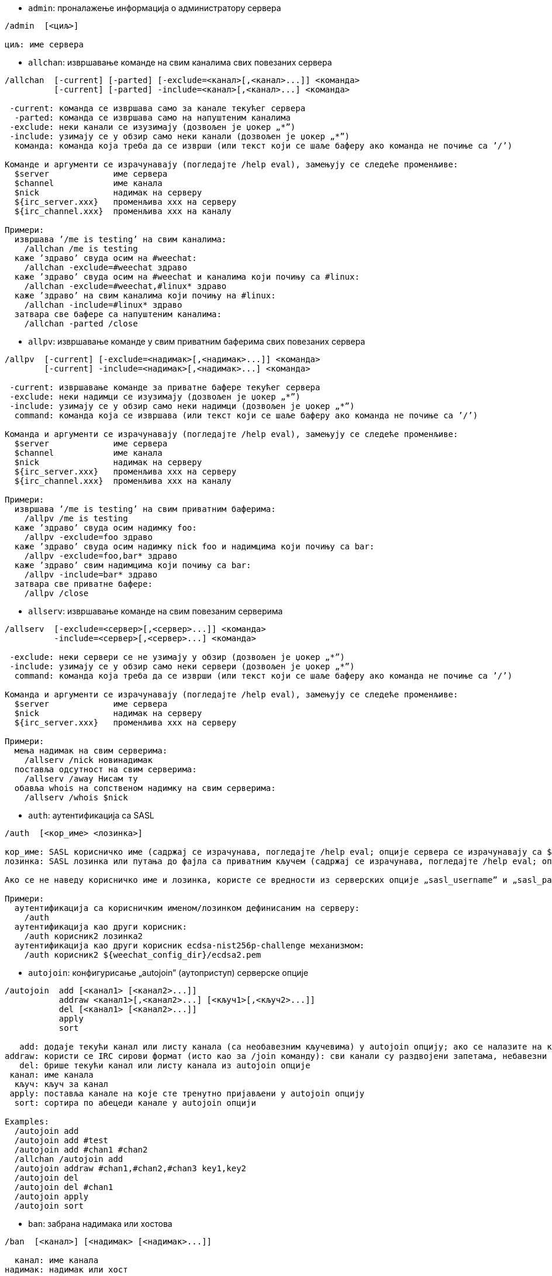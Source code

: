 //
// This file is auto-generated by script docgen.py.
// DO NOT EDIT BY HAND!
//

// tag::irc_commands[]
[[command_irc_admin]]
* `+admin+`: проналажење информација о администратору сервера

----
/admin  [<циљ>]

циљ: име сервера
----

[[command_irc_allchan]]
* `+allchan+`: извршавање команде на свим каналима свих повезаних сервера

----
/allchan  [-current] [-parted] [-exclude=<канал>[,<канал>...]] <команда>
          [-current] [-parted] -include=<канал>[,<канал>...] <команда>

 -current: команда се извршава само за канале текућег сервера
  -parted: команда се извршава само на напуштеним каналима
 -exclude: неки канали се изузимају (дозвољен је џокер „*”)
 -include: узимају се у обзир само неки канали (дозвољен је џокер „*”)
  команда: команда која треба да се изврши (или текст који се шаље баферу ако команда не почиње са ’/’)

Команде и аргументи се израчунавају (погледајте /help eval), замењују се следеће променљиве:
  $server             име сервера
  $channel            име канала
  $nick               надимак на серверу
  ${irc_server.xxx}   променљива xxx на серверу
  ${irc_channel.xxx}  променљива xxx на каналу

Примери:
  извршава ’/me is testing’ на свим каналима:
    /allchan /me is testing
  каже ’здраво’ свуда осим на #weechat:
    /allchan -exclude=#weechat здраво
  каже ’здраво’ свуда осим на #weechat и каналима који почињу са #linux:
    /allchan -exclude=#weechat,#linux* здраво
  каже ’здраво’ на свим каналима који почињу на #linux:
    /allchan -include=#linux* здраво
  затвара све бафере са напуштеним каналима:
    /allchan -parted /close
----

[[command_irc_allpv]]
* `+allpv+`: извршавање команде у свим приватним баферима свих повезаних сервера

----
/allpv  [-current] [-exclude=<надимак>[,<надимак>...]] <команда>
        [-current] -include=<надимак>[,<надимак>...] <команда>

 -current: извршавање команде за приватне бафере текућег сервера
 -exclude: неки надимци се изузимају (дозвољен је џокер „*”)
 -include: узимају се у обзир само неки надимци (дозвољен је џокер „*”)
  command: команда која се извршава (или текст који се шаље баферу ако команда не почиње са ’/’)

Команда и аргументи се израчунавају (погледајте /help eval), замењују се следеће променљиве:
  $server             име сервера
  $channel            име канала
  $nick               надимак на серверу
  ${irc_server.xxx}   променљива xxx на серверу
  ${irc_channel.xxx}  променљива xxx на каналу

Примери:
  извршава ’/me is testing’ на свим приватним баферима:
    /allpv /me is testing
  каже ’здраво’ свуда осим надимку foo:
    /allpv -exclude=foo здраво
  каже ’здраво’ свуда осим надимку nick foo и надимцима који почињу са bar:
    /allpv -exclude=foo,bar* здраво
  каже ’здраво’ свим надимцима који почињу са bar:
    /allpv -include=bar* здраво
  затвара све приватне бафере:
    /allpv /close
----

[[command_irc_allserv]]
* `+allserv+`: извршавање команде на свим повезаним серверима

----
/allserv  [-exclude=<сервер>[,<сервер>...]] <команда>
          -include=<сервер>[,<сервер>...] <команда>

 -exclude: неки сервери се не узимају у обзир (дозвољен је џокер „*”)
 -include: узимају се у обзир само неки сервери (дозвољен је џокер „*”)
  command: команда која треба да се изврши (или текст који се шаље баферу ако команда не почиње са ’/’)

Команда и аргументи се израчунавају (погледајте /help eval), замењују се следеће променљиве:
  $server             име сервера
  $nick               надимак на серверу
  ${irc_server.xxx}   променљива xxx на серверу

Примери:
  мења надимак на свим серверима:
    /allserv /nick новинадимак
  поставља одсутност на свим серверима:
    /allserv /away Нисам ту
  обавља whois на сопственом надимку на свим серверима:
    /allserv /whois $nick
----

[[command_irc_auth]]
* `+auth+`: аутентификација са SASL

----
/auth  [<кор_име> <лозинка>]

кор_име: SASL корисничко име (садржај се израчунава, погледајте /help eval; опције сервера се израчунавају са ${irc_server.xxx} и ${server} се замењује са именом сервера)
лозинка: SASL лозинка или путања до фајла са приватним кључем (садржај се израчунава, погледајте /help eval; опције сервера се израчунавају са ${irc_server.xxx} и ${server} се замњеује именом сервера)

Ако се не наведу корисничко име и лозинка, користе се вредности из серверских опције „sasl_username” и „sasl_password” (или „sasl_key”).

Примери:
  аутентификација са корисничким именом/лозинком дефинисаним на серверу:
    /auth
  аутентификација као други корисник:
    /auth корисник2 лозинка2
  аутентификација као други корисник ecdsa-nist256p-challenge механизмом:
    /auth корисник2 ${weechat_config_dir}/ecdsa2.pem
----

[[command_irc_autojoin]]
* `+autojoin+`: конфигурисање „autojoin” (аутоприступ) серверске опције

----
/autojoin  add [<канал1> [<канал2>...]]
           addraw <канал1>[,<канал2>...] [<кључ1>[,<кључ2>...]]
           del [<канал1> [<канал2>...]]
           apply
           sort

   add: додаје текући канал или листу канала (са необавезним кључевима) у autojoin опцију; ако се налазите на каналу и не наведете кључ, он се чита са канала
addraw: користи се IRC сирови формат (исто као за /join команду): сви канали су раздвојени запетама, небавезни кључеви су раздвојени запетама
   del: брише текући канал или листу канала из autojoin опције
 канал: име канала
  кључ: кључ за канал
 apply: поставља канале на које сте тренутно пријављени у autojoin опцију
  sort: сортира по абецеди канале у autojoin опцији

Examples:
  /autojoin add
  /autojoin add #test
  /autojoin add #chan1 #chan2
  /allchan /autojoin add
  /autojoin addraw #chan1,#chan2,#chan3 key1,key2
  /autojoin del
  /autojoin del #chan1
  /autojoin apply
  /autojoin sort
----

[[command_irc_ban]]
* `+ban+`: забрана надимака или хостова

----
/ban  [<канал>] [<надимак> [<надимак>...]]

  канал: име канала
надимак: надимак или хост

Без аргумента, ова команда приказује листу забрана за текући канал.
----

[[command_irc_cap]]
* `+cap+`: преговарање могућности клијента

----
/cap  ls
      list
      req|ack [<могућност> [<могућност>...]]
      end

   ls: исписује могућности које подржава сервер
 list: исписује могућности које су тренутно укључене
  req: захтева нову могућност или уклања могућност (ако почиње са „-”, на пример: „-multi-prefix”)
  ack: прихвата могућности које захтевају потврду са клијентске стране
  end: завршава преговарање о могућностима

Без аргумента се шаљу „ls” и „list”.

Програм WeeChat подржава следеће могућности: account-notify, away-notify, cap-notify, chghost, extended-join, invite-notify, multi-prefix, server-time, setname, userhost-in-names.

Могућности које се аутоматски укључују на серверима могу да се поставе у опцији irc.server_default.capabilities (или посебно за сваки сервер у опцији irc.server.xxx.capabilities).

Примери:
  приказ подржаних и укључених могућности:
   /cap
  захтев за могућности multi-prefix и away-notify:
    /cap req multi-prefix away-notify
  захтев за могућност extended-join, улањање могућности multi-prefix:
    /cap req extended-join -multi-prefix
  уклањање могућности away-notify:
    /cap req -away-notify
----

[[command_irc_connect]]
* `+connect+`: повезивање са IRC сервер(ом/има)

----
/connect  [<сервер> [<сервер>...]] [-<опција>[=<вредности>]] [-no<опција>] [-nojoin] [-switch]
          -all|-auto|-open [-nojoin] [-switch]

    сервер: име сервера које може да буде:
            - интерно име сервера (које додаје команда /server add, препоручена употреба)
            - имехоста/порт или IP/порт, порт је подразумевано 6667
            - URL са форматом: irc[6][s]://[надимак[:лозинка]@]irc.example.org[:порт][/#канал1][,#канал2[...]]
            Напомена: за адресу/IP/URL, додаје се привремени сервер (НЕ ЧУВА СЕ), погледајте /help irc.look.temporary_servers
    опција: постављање опције за сервер (вредност може да се изостави за логичке опције)
  nooption: постављање логичке опције на ’off’ (на пример: -nossl)
      -all: повезивање на све сервере дефинисане у конфигурацији
     -auto: повезивање на сервере којима је укључено аутоповезивање
     -open: повезивање на све отворене сервере који нису тренутно повезани
   -nojoin: не приступа се ниједном каналу (чак и када је за сервер укључено autojoin)
   -switch: пребацивање на наредну адресу сервера

Ако желите да прекинете везу са сервером или да зауставите сваки покушај успостављања везе, употребите команду /disconnect.

Примери:
  /connect libera
  /connect irc.oftc.net/6667
  /connect irc6.oftc.net/6667 -ipv6
  /connect irc6.oftc.net/6697 -ipv6 -ssl
  /connect my.server.org/6697 -ssl -password=test
  /connect irc://nick@irc.oftc.net/#channel
  /connect -switch
----

[[command_irc_ctcp]]
* `+ctcp+`: слање CTCP поруке (Client-To-Client Protocol)

----
/ctcp  [-server <сервер>] <циљ>[,<циљ>...] <тип> [<аргументи>]

   сервер: шаље се на овај сервер (интерно име)
      циљ: надимак или канал (’*’ = текући канал)
      тип: CTCP тип (примери: „version”, „ping”, итд.)
аргументи: аргументи за CTCP

Примери:
  /ctcp toto time
  /ctcp toto version
  /ctcp * version
----

[[command_irc_cycle]]
* `+cycle+`: напуштање и поновно приступање каналу

----
/cycle  [<канал>[,<канал>...]] [<порука>]

 канал: име канала
порука: поздравна порука (приказује се осталим корисницима)
----

[[command_irc_dcc]]
* `+dcc+`: покретање DCC (трансфер фајла или директни разговор)

----
/dcc  chat <надимак>
      send <надимак> <фајл>

надимак: надимак
   фајл: име фајла (на локалном хосту)

Примери:
  разговор са надимком „toto”:
    /dcc chat toto
  слање фајла „/home/foo/bar.txt” надимку „toto”:
    /dcc send toto /home/foo/bar.txt
----

[[command_irc_dehalfop]]
* `+dehalfop+`: уклањање статуса полу-оператора канала надим(ку/цима)

----
/dehalfop  <надимак> [<надимак>...]
           * -yes

надимак: надимак или маска (дозвољен је џокер „*”)
      *: уклањање статуса полу-оператора канала свима осим самом себи
----

[[command_irc_deop]]
* `+deop+`: уклањање статуса оператора канала надим(ку/цима)

----
/deop  <надимак> [<надимак>...]
       * -yes

надимак: надимак или маска (дозвољен је џокер „*”)
      *: уклањање статуса оператора канала свима осим самом себи
----

[[command_irc_devoice]]
* `+devoice+`: уклањање права гласа надим(ку/цима)

----
/devoice  <надимак> [<надимак>...]
          * -yes

надимак: надимак или маска (дозвољен је џокер „*”)
      *: уклањање права гласа свима осим самом себи
----

[[command_irc_die]]
* `+die+`: искључивање сервера

----
/die  [<циљ>]

циљ: име сервера
----

[[command_irc_disconnect]]
* `+disconnect+`: прекидање везе са једним или са свим IRC серверима

----
/disconnect  [<сервер>|-all|-pending [<разлог>]]

  сервер: интерно име сервера
    -all: прекидање везе са свим серверима
-pending: отказивање аутоматског поновног успостављање везе са серверима са којим се тренутно поново успоставља веза
  разлог: разлог за „quit”
----

[[command_irc_halfop]]
* `+halfop+`: давање статуса полу-оператора канала надим(ку/цима)

----
/halfop  <надимак> [<надимак>...]
         * -yes

надимак: надимак или маска (дозвољен је џокер „*”)
      *: давање статуса полу-оператора канала свима на каналу
----

[[command_irc_ignore]]
* `+ignore+`: игнорисање надимака/хостова са севера или канала

----
/ignore  list
         add [re:]<надимак> [<сервер> [<канал>]]
         del <број>|-all

     list: испис свих игнорисања
      add: додавање игнорисања
  надимак: надимак или име хоста (може да буде POSIX проширени регуларни израз ако се наведе „re:” или маска која користи „*” да замени нула или више карактера)
      del: брисање игнорисања
     број: број игнорисања који треба да се обрише (погледајте у листу да га пронађете)
     -all: брисање свих игнорисања
   сервер: интерно име сервера за који делује игнорисање
    канал: име канала на коме делује игнорисање

Напомена: регуларни израз може почети са „(?-i)” чиме постаје осетљив на разлику у величини слова.

Примери:
  игнорише надимак „toto” свуда:
    /ignore add toto
  игнорише хост „toto@domain.com” на libera серверу:
    /ignore add toto@domain.com libera
  игнорише хост „toto*@*.domain.com” на libera/#weechat:
    /ignore add toto*@*.domain.com libera #weechat
----

[[command_irc_info]]
* `+info+`: приказ информација које описују сервер

----
/info  [<циљ>]

циљ: име сервера
----

[[command_irc_invite]]
* `+invite+`: позив надимку да приступи каналу

----
/invite  <надимак> [<надимак>...] [<канал>]

надимак: надимак
  канал: име канала
----

[[command_irc_ison]]
* `+ison+`: провера да ли се надимак тренутно налази на IRC

----
/ison  <надимак> [<надимак>...]

надимак: надимак
----

[[command_irc_join]]
* `+join+`: приступ каналу

----
/join  [-noswitch] [-server <сервер>] [<канал1>[,<канал2>...]] [<кључ1>[,<кључ2>...]]

-noswitch: не прелази се у нови бафер
   сервер: шаље се на овај сервер (интерно име)
    канал: име канала којем се приступа
     кључ: кључ за приступ каналу (канали са кључем морају бити први на листи)

Примери:
  /join #weechat
  /join #protectedchan,#weechat key
  /join -server libera #weechat
  /join -noswitch #weechat
----

[[command_irc_kick]]
* `+kick+`: избацивање корисника са канала

----
/kick  [<канал>] <надимак> [<разлог>]

  канал: име канала
надимак: надимак
 разлог: разлог избацивања (израчунава се, погледајте /help eval; специјалне променљиве ${nick} (сопствени надимак), ${target} (циљни надимак), ${channel} и ${server} се замењују својим вредностима)
----

[[command_irc_kickban]]
* `+kickban+`: избацивање корисника са канала и забрана хоста

----
/kickban  [<канал>] <надимак> [<разлог>]

  канал: име канала
надимак: надимак
 разлог: разлог за избацивање и забрану (израчунава се, погледајте /help eval; специјалне променљиве ${nick} (сопствени надимак), ${target} (циљни надимак), ${channel} и ${server} се замењују својим вредностима)

Могуће је избацивање/забрана са маском, надимак ће се издвојити из маске и заменити са „*”.

Пример:
  забрањује хост „*!*@host.com” па затим избацује „toto”:
    /kickban toto!*@host.com
----

[[command_irc_kill]]
* `+kill+`: затварање клијент-сервер конекције

----
/kill  <надимак> [<разлог>]

надимак: надимак
 разлог: разлог
----

[[command_irc_links]]
* `+links+`: листа свих имена сервера који су познати серверу одговарајући на упит

----
/links  [[<циљ>] <сервер_маска>]

         циљ: овај удаљени сервер би требало да одговори на упит
сервер_маска: листа сервера мора да се подудара са овом маском
----

[[command_irc_list]]
* `+list+`: листа канала и њихових тема

----
/list  [-server <сервер>] [-re <регуларни_израз>] [<канал>[,<канал>...]] [<циљ>]

         сервер: шаље на овај сервер (интерно име)
регуларни_израз: POSIX проширени регуларни израз који се користи за филтрирање резултата (без разликовања величине слова, може да почне са „(?-i)” чиме се укључује разликовање величине слова)
          канал: канал који треба да се излиста
            циљ: име сервера

Примери:
  исписује све канале на серверу (може да буде веома споро на великим мрежама):
    /list
  исписује канал #weechat:
    /list #weechat
  исписује све канале који почињу на „#weechat” (може да буде веома споро на великим мрежама):
    /list -re #weechat.*
----

[[command_irc_lusers]]
* `+lusers+`: креирање статистике о величини IRC мреже

----
/lusers  [<маска> [<циљ>]]

маска: само сервери који се подударају са маском
  циљ: сервер за прослеђивање захтева
----

[[command_irc_map]]
* `+map+`: приказ графичке мапе IRC мреже

----
----

[[command_irc_me]]
* `+me+`: слање CTCP акције текућем каналу

----
/me  <порука>

порука: порука која се шаље
----

[[command_irc_mode]]
* `+mode+`: измена режима канала или корисника

----
/mode  [<канал>] [+|-]o|p|s|i|t|n|m|l|b|e|v|k [<аргументи>]
       <надимак> [+|-]i|s|w|o

режими канала:
  канал: име канала који се модификује (подразумевано је то текући)
  o: давање/одузимање привилегија оператора канала
  p: заставица приватног канала
  s: заставица тајног канала
  i: заставица канала само-уз-позив
  t: заставица да тему канала може да постави само оператор
  n: забрањене су поруке на каналу од клијената који су ван
  m: модерисани канал
  l: постављање ограничења броја корисника канала
  b: постављање маске забране којом се брани приступ одређеним корисницима
  e: постављање маске изузетка
  v: давање/одузимање могућности да се говори на модерисаном каналу
  k: постављање кључа за канал (лозинка)
кориснички режими:
  надимак: надимак који се модификује
  i: корисник се маркира као невидљив
  s: корисник се маркира за примање серверских обавештења
  w: корисник прима wallops
  o: заставица оператора

Листа режима није потпуна, требало би да прочитате документацију свог сервера ако желите да сазнате све доступне режиме.

Примери:
  заштита теме на каналу #weechat:
    /mode #weechat +t
  постаје се невидљив на серверу:
    /mode nick +i
----

[[command_irc_motd]]
* `+motd+`: враћање „Message Of The Day” (поруке дана)

----
/motd  [<циљ>]

циљ: име сервера
----

[[command_irc_msg]]
* `+msg+`: слање поруке надимку или каналу

----
/msg  [-server <сервер>] <циљ>[,<циљ>...] <текст>

сервер: слање на овај сервер (интерно име)
   циљ: надимак или канал (може бити и маска, ’*’ = текући канал)
 текст: текст који се шаље
----

[[command_irc_names]]
* `+names+`: листа надимака на каналима

----
/names  [<канал>[,<канал>...]]

канал: име канала
----

[[command_irc_nick]]
* `+nick+`: измена текућег надимка

----
/nick  [-all] <надимак>

   -all: нови надимак се поставља на све повезане сервере
надимак: нови надимак
----

[[command_irc_notice]]
* `+notice+`: слање поруке обавештења кориснику

----
/notice  [-server <сервер>] <циљ> <текст>

сервер: шаље се на овај сервер (интерно име)
   циљ: надимак или име канала
 текст: текст који се шаље
----

[[command_irc_notify]]
* `+notify+`: додавање обавештења присуства или одсуства надимака на серверима

----
/notify  add <надимак> [<сервер> [-away]]
         del <надимак>|-all [<сервер>]

    add: додавање обавештења
надимак: надимак
 сервер: интерно име сервера (подразумевано је то текући сервер)
  -away: обавештавање када се порука одсуства измени (извршавајући whois над надимком)
    del: брисање обавештења
   -all: брисање свих обавештења

Без аргумента ова команда приказује обавештења за текући сервер (или за све сервере ако се команда зада у основном баферу).

Примери:
  обавештавање када „toto” приступи/напусти текући сервер:
    /notify add toto
  обавештавање када „toto” приступи/напусти libera сервер:
    /notify add toto libera
  обавештавање када је „toto” одсутан или када се врати на libera сервер:
    /notify add toto libera -away
----

[[command_irc_op]]
* `+op+`: давање статуса оператора канала надим(ку/цима)

----
/op  <надимак> [<надимак>...]
     * -yes

надимак: надимак или маска (дозвољен је џокер „*”)
      *: давање статуса оператора канала свима на каналу
----

[[command_irc_oper]]
* `+oper+`: узимање операторских привилегија

----
/oper  <корисник> <лозинка>

корисник: корисник
 лозинка: лозинка
----

[[command_irc_part]]
* `+part+`: напуштање канала

----
/part  [<канал>[,<канал>...]] [<порука>]

 канал: име канала који се напушта
порука: поздравна порука (приказује се осталим корисницима)
----

[[command_irc_ping]]
* `+ping+`: слање пинга серверу

----
/ping  <циљ1> [<циљ2>]

циљ1: сервер
циљ2: пинг се прослеђује овом серверу
----

[[command_irc_pong]]
* `+pong+`: одговор на пинг поруку

----
/pong  <даемон> [<даемон2>]

 даемон: даемон који је одговорио на Пинг поруку
даемон2: порука се прослеђује овом даемону
----

[[command_irc_query]]
* `+query+`: слање приватне поруке надимку

----
/query  [-noswitch] [-server <сервер>] <надимак>[,<надимак>...] [<текст>]

-noswitch: не прелази се на нови бафер
   сервер: шаље се на овај сервер (интерно име)
  надимак: надимак
    текст: текст који се шаље
----

[[command_irc_quiet]]
* `+quiet+`: ућуткивање надимака или хостова

----
/quiet  [<канал>] [<надимак> [<надимак>...]]

  канал: име канала
надимак: надимак или хост

Без аргумента ова команда приказује листу ућутканих за текући канал.
----

[[command_irc_quote]]
* `+quote+`: слање сирових података серверу, без парсирања

----
/quote  [-server <сервер>] <подаци>

сервер: шаље се на овај сервер (интерно име)
подаци: сирови подаци који се шаљу
----

[[command_irc_reconnect]]
* `+reconnect+`: поновно повезивање са сервер(ом/има)

----
/reconnect  <сервер> [<сервер>...] [-nojoin] [-switch]
            -all [-nojoin] [-switch]

 сервер: сервер на који се поновно повезује (интерно име)
   -all: поновно повезивање са свим серверима
-nojoin: не приступа се ниједном каналу (чак и када је на серверу укључено autojoin)
-switch: прелазак на наредну адресу сервера
----

[[command_irc_rehash]]
* `+rehash+`: налог серверу да поново учита свој конфигурациони фајл

----
/rehash  [<опција>]

опција: додатна опција, за неке сервере
----

[[command_irc_remove]]
* `+remove+`: форсирање да корисник напусти канал

----
/remove  [<канал>] <надимак> [<разлог>]

  канал: име канала
надимак: надимак
 разлог: разлог избацивања (специјалне променљиве $nick, $channel и $server се замењују својим вредностима)
----

[[command_irc_restart]]
* `+restart+`: налог серверу да се поново покрене

----
/restart  [<циљ>]

циљ: име сервера
----

[[command_irc_sajoin]]
* `+sajoin+`: форсирање да корисник приступи канал(у/има)

----
/sajoin  <надимак> <канал>[,<канал>...]

надимак: надимак
  канал: име канала
----

[[command_irc_samode]]
* `+samode+`: измена режима на каналу, без поседовања статуса оператора

----
/samode  [<канал>] <режим>

канал: име канала
режим: режим за канал
----

[[command_irc_sanick]]
* `+sanick+`: форсирање да корисник употреби други надимак

----
/sanick  <надимак> <нови_надимак>

     надимак: надимак
нови_надимак: нови надимак
----

[[command_irc_sapart]]
* `+sapart+`: форсирање да корисник напусти канал(е)

----
/sapart  <надимак> <канал>[,<канал>...]

надимак: надимак
  канал: име канала
----

[[command_irc_saquit]]
* `+saquit+`: форсирање да корисник напусти сервер уз разлог

----
/saquit  <надимак> <разлог>

надимак: надимак
 разлог: разлог
----

[[command_irc_server]]
* `+server+`: испис, додавање или уклањање IRC сервера

----
/server  list|listfull [<име>]
         add <име> <имехоста>[/<порт>] [-temp] [-<опција>[=<вредност>]] [-no<опција>]
         copy|rename <име> <ново_име>
         reorder <име> [<име>...]
         open <име>|-all [<име>...]
         del|keep <име>
         deloutq|jump
         raw [<филтер>]

    list: листа сервера (без аргумента се приказује ова листа)
listfull: листа сервера са детаљним инфо за сваки сервер
     add: додавање новог сервера
     име: име сервера, за интерну употребу и за приказ; ово име се користи за повезивање на сервер (/connect име) и за постављање опција сервера: irc.server.име.xxx
имехоста: име или IP адреса сервера, са необавезним портом (подразумевано: 6667), више адреса може да се раздвоји запетама
   -temp: додавање привременог сервера (који се не чува)
  опција: постављање опције за сервер (вредност може да се изостави за логичке опције)
noопција: постављање логичке опције на ’off’ (на пример: -nossl)
    copy: прављење дупликата сервера
  rename: промена имена серверу
 reorder: промена редоследа сервера у листи
    open: отварање бафера за сервер без успостављања везе
    keep: сервер сер чува у конфигурационом фајлу (само за привремене сервере)
     del: брисање сервера
 deloutq: брисање порука из излазног реда за све сервере (све поруке које програм WeeChat тренутно шаље)
    jump: скок на серверски бафер
     raw: отварање бафера са сировим IRC подацима
  филтер: поставља нови филтер којим се приказују само поруке које га задовољавају (овај филтер такође може да се користи као и улаз у бафер сирових IRC података); дозвољени су следећи формати:
            *       приказ свих порука (нема филтрирања)
            xxx     приказ само порука које садрже „xxx”
            s:xxx   приказ само порука за сервер „xxx”
            f:xxx   приказ само порука са заставицом: recv (порука је примљена), sent (порука је послата), modified (порука је измењена модификатором), redirected (порука је преусмерена)
            m:xxx   приказ само IRC команде „xxx”
            c:xxx   приказ само порука које се подударају са израчунатим условом „xxx”, користећи следеће променљиве: излаз функције irc_message_parse (као nick, command, channel, text, итд., погледајте функцију info_get_hashtable у референтном приручнику API додатака да видите комплетну листу променљивих), date (формат: „гггг-мм-дд чч:мм:сс”), server, recv, sent, modified, redirected

Примери:
  /server listfull
  /server add libera chat.libera.net
  /server add libera chat.libera.net/6697 -ssl -autoconnect
  /server add chatspike irc.chatspike.net/6667,irc.duckspike.net/6667
  /server copy libera libera-test
  /server rename libera-test libera2
  /server reorder libera2 libera
  /server del libera
  /server deloutq
  /server raw
  /server raw s:libera
  /server raw c:${recv} && ${command}==PRIVMSG && ${nick}==foo
----

[[command_irc_service]]
* `+service+`: регистрација новог сервиса

----
/service  <надимак> <резервисано> <дистрибуција> <тип> <резервисано> <инфо>

дистрибуција: видљивост сервиса
         тип: резервисано за будућу употребу
----

[[command_irc_servlist]]
* `+servlist+`: листа сервиса који су тренутно повезани на мрежу

----
/servlist  [<маска> [<тип>]]

маска: приказују се само сервиси који се подударају са овом маском
  тип: приказују се само сервиси овог типа
----

[[command_irc_setname]]
* `+setname+`: постављање реалног имена

----
/setname  <реално_име>

реално_име: ново реално име
----

[[command_irc_squery]]
* `+squery+`: достављање поруке сервису

----
/squery  <сервис> <текст>

сервис: име сервиса
 текст: текст који се шаље
----

[[command_irc_squit]]
* `+squit+`: прекид серверских веза

----
/squit  <циљ> <коментар>

     циљ: име сервера
коментар: коментар
----

[[command_irc_stats]]
* `+stats+`: упит статистике о серверу

----
/stats  [<упит> [<циљ>]]

упит: c/h/i/k/l/m/o/y/u (погледајте RFC1459)
 циљ: име сервера
----

[[command_irc_summon]]
* `+summon+`: слање учтиве поруке корисницима који су на хосту на којем се извршава IRC сервер да се придруже IRC-у

----
/summon  <коринсик> [<циљ> [<канал>]]

корисник: име корисника
     циљ: име сервера
   канал: име канала
----

[[command_irc_time]]
* `+time+`: упит локалног времена од сервера

----
/time  [<циљ>]

циљ: време се тражи од наведеног сервера
----

[[command_irc_topic]]
* `+topic+`: преузимање/постављање теме канала

----
/topic  [<канал>] [<тема>|-delete]

  канал: име канала
   тема: нова тема
-delete: брисање теме канала
----

[[command_irc_trace]]
* `+trace+`: проналажење руте до одређеног сервера

----
/trace  [<циљ>]

циљ: име сервера
----

[[command_irc_unban]]
* `+unban+`: уклањање забране надимцима или хостовима

----
/unban  [<канал>] <надимак>|<број> [<надимак>|<број>...]

  канал: име канала
надимак: надимак или хост
   број: број забране (као што га исписује команда /ban)
----

[[command_irc_unquiet]]
* `+unquiet+`: уклањање ућуткивања надимака или хостова

----
/unquiet  [<канал>] <надимак>|<број> [<надимак>|<број>...]

  канал: име канала
надимак: надимак или хост
   број: број ућуткивања (као што га приказује команда /quiet)
----

[[command_irc_userhost]]
* `+userhost+`: враћање листе информација о надимцима

----
/userhost  <надимак> [<надимак>...]

надимак: надимак
----

[[command_irc_users]]
* `+users+`: листа корисника који су улоговани на сервер

----
/users  [<циљ>]

циљ: име сервера
----

[[command_irc_version]]
* `+version+`: враћање инфо о верзији за надимак или сервер (тренутни или наведен)

----
/version  [<циљ>|<надимак>]

    циљ: име сервера
надимак: надимак
----

[[command_irc_voice]]
* `+voice+`: давање гласа надим(ку/цима)

----
/voice  <надимак> [<надимак>...]
        * -yes

надимак: надимак или маска (дозвољен је џокер „*”)
      *: давање гласа свима на каналу
----

[[command_irc_wallchops]]
* `+wallchops+`: слање обавештења операторима канала

----
/wallchops  [<канал>] <текст>

канал: име канала
текст: текст који се шаље
----

[[command_irc_wallops]]
* `+wallops+`: слање поруке свим тренутно повезаним корисницима који имају за себе постављен кориснички режим ’w’

----
/wallops  <текст>

текст: текст који се шаље
----

[[command_irc_who]]
* `+who+`: генерисање упита који враћа листу информација

----
/who  [<маска> [o]]

маска: само информације које се подударају са овом маском
    o: враћају се само оператори сагласно са наведеном маском
----

[[command_irc_whois]]
* `+whois+`: упит информација о корисни(ку/цима)

----
/whois  [<циљ>] [<надимак>[,<надимак>...]]

    циљ: име сервера
надимак: надимак (може да буде и маска)

Без аргумента, ова команда ће извршити whois над:
- вашим сопственим надимком ако је бафер сервер/канал
- удаљеним надимком ако је бафер приватни.

Ако је опција irc.network.whois_double_nick укључена, шаљу се два надимка (ако је дат само један надимак), како би се у одговору добило време празног хода.
----

[[command_irc_whowas]]
* `+whowas+`: упит информација о надимку који више не постоји

----
/whowas  <надимак>[,<надимак>...] [<број> [<циљ>]]

надимак: надимак
   број: колико одговора треба да се врати (пуна претрага ако је број негативан)
    циљ: одговор би требало да задовољава ову маску
----
// end::irc_commands[]

// tag::alias_commands[]
[[command_alias_alias]]
* `+alias+`: исписује, додаје или уклања алијасе команди

----
/alias  list [<алијас>]
        add <алијас> [<команда>[;<команда>...]]
        addcompletion <довршавање> <алијас> [<команда>[;<команда>...]]
        del <алијас> [<алијас>...]

         list: исписује алијасе (без аргумента, приказује се ова листа)
          add: додавање алијаса
addcompletion: додавање алијаса са кориснички дефинисаним довршавањем
          del: брисање алијаса
   completion: довршавање за алијас: довршавање се подразумевано врши са target командом
               напомена: за довршавање постојеће команде можете да употребите %%команда
       алијас: име алијаса
      команда: име команде са аргументима (више команди може да се раздвоји тачка запетама)

Напомена: у команди се замењују специјалне променљиве:
        $n: аргумент ’n’ (између 1 и 9)
       $-m: аргументи од 1 до ’m’
       $n-: аргументи од ’n’ до последњег
      $n-m: аргументи од ’n’ до ’m’
        $*: сви аргументи
        $~: последњи аргумент
      $var: где је „var” локална променљива или бафер (погледајте /buffer listvar)
            примери: $nick, $channel, $server, $plugin, $name

Примери:
  алијас /split на поделу прозора по хоризонтали:
    /alias add split /window splith
  алијас /hello да се каже „hello” на свим каналима осим на #weechat:
    /alias add hello /allchan -exclude=#weechat hello
  алијас /forcejoin да пошаље IRC команду „forcejoin” са довршавањем /sajoin:
    /alias addcompletion %%sajoin forcejoin /quote forcejoin
----
// end::alias_commands[]

// tag::weechat_commands[]
[[command_weechat_away]]
* `+away+`: поставља или уклања статус одсутности

----
/away  [-all] [<порука>]

   -all: поставља или уклања статус одсутности за све повезане сервере
порука: порука одсутности (ако се не наведе, статус одсутности се уклања)
----

[[command_weechat_bar]]
* `+bar+`: управљање тракама

----
/bar  list|listfull|listitems
      add <име> <тип>[,<услови>] <позиција> <величина> <граничник> <ставка1>[,<ставка2>...]
      default [input|title|status|nicklist]
      del <име>|-all
      set <име> <опција> <вредност>
      hide|show|toggle <име>
      scroll <име> <прозор> <скрол_вредн>

         list: приказује све траке
     listfull: приказује све траке (детаљно)
    listitems: приказује све ставке траке
          add: додаје нову траку
          име: име траке (мора бити јединствено)
          тип:   root: ван прозора,
               window: унутар прозора, са необавезним условима (погледајте испод)
       услови: услови под којима се исписује трака:
                 active: на активном прозору
               inactive: на неактивним прозорима
               nicklist: на прозорима са листом надимака
               други услов: погледајте /help weechat.bar.xxx.conditions и /help eval
               без услова, трака се приказује увек
     позиција: bottom, top, left или right
     величина: величина траке (у карактерима)
    граничник: 1 ако желите да се користи граничник (линија), 0 или ништа значи без граничника
  ставка1,...: ставке за ову траку (ставке могу да се раздвоје зарезом (за размак између ставки) или „+” (слепљене ставке))
      default: креира се подразумевана трака (све подразумеване траке у случају да није задато име)
          del: брише траку (или све траке са -all)
          set: поставља вредност особине траке
       опција: опција која се мења (за листу опција, погледајте /set weechat.bar.<иметраке>.*)
     вредност: нова вредност опције
         hide: скрива траку
         show: приказује скривену траку
       toggle: скрива/приказује траку
       scroll: трака се скролује
       прозор: број прозора (употребите ’*’ за текући прозор или за root траке)
  скрол_вредн: вредност за скроловање: ’x’ или ’y’ (необавезно), иза којег следи ’+’, ’-’, ’b’ (beginning - почетак) или ’e’ (end - крај), вредност (за +/-), и необавезно % (за скроловање по проценту ширине/висине, иначе је вредност број карактера)

Примери:
  креира траку са временом, бројем бафера + именом, и довршавањем:
    /bar add mybar root bottom 1 0 [time],buffer_number+:+buffer_name,completion
  сакрива траку:
    /bar hide mybar
  скролује листу надимака 10 линија наниже у текућем баферу:
    /bar scroll nicklist * y+10
  скролује на крај листе надимака у текућем баферу:
    /bar scroll nicklist * ye
----

[[command_weechat_buffer]]
* `+buffer+`: управљање баферима

----
/buffer  list
         add [-free] [-switch] <име>
         clear [<број>|<име>|-merged|-all [<број>|<име>...]]
         move <број>|-|+
         swap <број1>|<име1> [<број2>|<име2>]
         cycle <број>|<име> [<број>|<име>...]
         merge <број>|<име>
         unmerge [<број>|-all]
         hide [<број>|<име>|-all [<број>|<име>...]]
         unhide [<број>|<име>|-all [<број>|<име>...]]
         renumber [<број1> [<број2> [<старт>]]]
         close [<n1>[-<n2>]|<име>...]
         notify [<ниво>]
         listvar [<број>|<име>]
         setvar <име> [<вредн>]
         delvar <име>
         set <особина> [<вредн>]
         get <особина>
         <број>|-|+|<име>

    list: листа бафера (без аргумента, исписује се ова листа)
     add: додаје нови бафер (може да се затвори са „/buffer close” или уносом „q”)
   clear: брише садржај бафера (број за бафер, -merged за спојене бафере, -all за све бафере, или ништа за текући бафер)
    move: помера бафер у листи (може бити и релативно, на пример -1); „-” = помери на први број бафера, „+” = помери на последњи број бафера + 1
    swap: замењује два бафера (замењује са текућим бафером ако се зада само један број/име)
   cycle: скаче у круг по листи бафера
   merge: спаја текући бафер са другим бафером (простор разговора ће бити мешавина оба бафера)
          (ctrl-x подразумевано пребацује између спојених бафера)
 unmerge: раздваја спојени бафер од осталих бафера који имају исти број
    hide: скрива бафер
  unhide: открива бафер
renumber: ренумерише бафере (ради само ако је искључена опција weechat.look.buffer_auto_renumber)
   close: затвара бафер (број/опсег или име није обавезно)
  notify: приказује или поставља ниво обавештавања за текући бафер: овај ниво одређује да ли се бафер поставља на врућу листу или не:
               none: никада
          highlight: само за истицања
            message: за поруке од корисника + истицања
                all: све поруке
              reset: ресет на подразумевану вредност (all)
 listvar: приказује локалне променљиве у баферу
  setvar: поставља локалну променљиву у текући бафер
  delvar: брише локалну променљиву из текућег бафера
     set: поставља особину текућег бафера
     get: приказује особину текућег бафера
    број: скок на бафер са бројем, могући префикси:
          ’+’: релативни скок, број се додаје на текући
          ’-’: релативни скок, број се одузима од текућег
          ’*’: скок на број, уз употребу опције „weechat.look.jump_current_to_previous_buffer”
       -: скок на први број бафера
       +: скок на последњи број бафера
     име: скок на бафер под (делимичним) именом

Примери:
  брише текући бафер:
    /buffer clear
  прелази на бафер под бројем 5:
    /buffer move 5
  замењује бафер 1 са 3:
    /buffer swap 1 3
  замењује бафер #weechat са текућим бафером:
    /buffer swap #weechat
  скаче на #chan1, #chan2, #chan3 па у круг:
    /buffer cycle #chan1 #chan2 #chan3
  спајање са основним бафером:
    /buffer merge 1
  спајање са #weechat бафером:
    /buffer merge #weechat
  раздвајање бафера:
    /buffer unmerge
  затвара текући бафер:
    /buffer close
  затвара бафере од 5 до 7:
    /buffer close 5-7
  скок на #weechat:
    /buffer #weechat
  скок на следећи бафер:
    /buffer +1
  скок на бафер под последњим бројем:
    /buffer +
----

[[command_weechat_color]]
* `+color+`: дефинисање алијаса боја и приказивање палете боја

----
/color  alias <боја> <име>
        unalias <боја>
        reset
        term2rgb <боја>
        rgb2term <rgb> [<лимит>]
        -o

   alias: додаје алијас за боју
 unalias: брише алијас
   color: број боје (веће или једнако од 0, макс зависи од терминала, обично 63 или 255)
     име: име алијаса за боју (на пример: „orange”)
   reset: ресетује све парове боја (потребно је када више нема доступних парова боја и искључено је аутоматско ресетовање, погледајте опцију „weechat.look.color_pairs_auto_reset”)
term2rgb: конвертује терминал боју (0-255) у RGB боју
rgb2term: конвертује RGB боју у терминал боју (0-255)
   лимит: број боја које могу да се користе у табели терминала (почевши од 0); подразумевано је 256
      -o: шаље информације о терминалу/бојама у текући бафер као унос

Без аргумента, ова команда приказује боје у новом баферу.

Примери:
  додаје алијас „orange” за боју 214:
    /color alias 214 orange
  брише боју 214:
    /color unalias 214
----

[[command_weechat_command]]
* `+command+`: покреће експлицитну WeeChat или команду додатка

----
/command  [-buffer <име>] <додатак> <команда>

 -buffer: извршава команду у овом баферу
 додатак: извршава команду из овог додатка; ’core’ за WeeChat команду, ’*’ за аутоматски додатак (зависи од бафера у којем се команда извршава)
 команда: команда која се извршава (аутоматски се додаје ’/’ ако се не наведе на почетку команде)
----

[[command_weechat_cursor]]
* `+cursor+`: слободни померај курсора по екрану у циљу извршавања акција над одређеним површинама екрана

----
/cursor  go chat|<трака>|<x>,<y>
         move up|down|left|right|area_up|area_down|area_left|area_right
         stop

  go: помера курсора на површину разговора, траку (помоћу имена траке) или координате „x,y”
move: помера курсор по смеру
stop: зауставља режим померања курсора

Без аргумента, ова команда мења стање режима померања курсора.

Када је укључен миш (погледајте /help mouse), клик средњим тастером ће подразумевано да покрене режим померања курсора у тачки на коју се кликне.

Подразумевани тастери у режиму померања курсора на порукама разговора:
  m  цитирање поруке
  q  цитирање префикса + поруке
  Q  цитирање времена + префикса + поруке

Подразумевани тастеру у режиму померања курсора на листи надимака:
  b  забрана надимка (/ban)
  k  избацивање надимка (/kick)
  K  избацивање и забрана надимка (/kickban)
  q  отвара упит са надимком (/query)
  w  тражење информација о кориснику (/whois)

Остали подразумевани тастери у режиму померања курсора:
  стрелица      помера курсор
  alt+стрелица  помера курсор на следећу површину
  ентер         напуштање режима померања курсора

Пример:
  одлазак на листу надимака:
    /cursor go nicklist
  одлазак на координате x=10, y=5:
    /cursor go 10,5
----

[[command_weechat_debug]]
* `+debug+`: дибаг функције

----
/debug  list
        set <додатак> <ниво>
        dump|hooks [<додатак>]
        buffer|certs|color|dirs|infolists|libs|memory|tags|term|windows
        mouse|cursor [verbose]
        hdata [free]
        time <команда>

     list: исписује додатке са дибаг нивоима
      set: поставља дибаг ниво за додатак
  додатак: име додатка („core” за WeeChat језгро)
     ниво: дибаг ниво за додатак (0 = искључује дибаг)
     dump: чува садржај меморије у WeeChat лог фајл (исти садржај се записује када се програм WeeChat сруши)
    hooks: исписује инфо о кукама (са додатком: приказује детаљне информације о кукама које креира додатак)
   buffer: уписује у лог фајл садржај бафера као хексадецималне вредности
    certs: приказује број учитаних ауторитета сертификата којима се верује
    color: приказује инфо о тренутним паровима боја
   cursor: пребацује дибаг за режим померања курсора
     dirs: исписује директоријуме
    hdata: исписује инфо о hdata (са free: уклања све hdata из меморије)
infolists: исписује инфо о инфолистама
     libs: исписује инфо о коришћеним спољним библиотекама
   memory: исписује инфо о употреби меморије
    mouse: пребацује дибаг за миша
     tags: исписује ознаке за линије
     term: исписује инфо о терминалу
  windows: исписује стабло прозора
     time: мери време извршавања команде или слања текста текућем баферу
----

[[command_weechat_eval]]
* `+eval+`: израчунавање израза

----
/eval  [-n|-s] [-d] <израз>
       [-n] [-d [-d]] -c <израз1> <оператор> <израз2>

        -n: приказује резултат и не шаље га у бафер (дибаг режим)
        -s: дели израз пре израчунавања (многе команде могу да се раздвоје са тачка зарезима)
        -d: приказује дибаг излаз након израчунавања (са два -d: детаљнији дибаг)
        -c: израчунава као услов: користе се оператори и заграде, враћа логичку вредност („0” или „1”)
     израз: израз који се израчунава, променљиве у формату ${променљива} се замењују (погледајте испод); више команди може да се раздвоји са тачка зарезима
  оператор: логички или оператор поређења:
            - логички оператори:
                &&   логичко „и”
                ||   логичко „или”
            - оператори поређења:
                ==   једнако
                !=   није једнако
                <=   мање или једнако
                <    мање
                >=   веће или једнако
                >    веће
                =~   подудара се са POSIX проширеним регуларним изразом
                !~   НЕ подудара се са POSIX проширеним регуларним изразом
                ==*  је маска подударања, разликује величину слова (дозвољен је џокер „*”)
                !!*  НИЈЕ маска подударања, разликује величину слова (дозвољен је џокер „*”)
                =*   је маска подударања, не разликује величину слова (дозвољен је џокер „*”)
                !*   НИЈЕ маска подударања, не разликује величину слова (дозвољен је џокер „*”)
                ==-  је укључено, разликује величину слова
                !!-  НИЈЕ укључено, разликује величину слова
                =-   је укључено, не разликује величину слова
                !-   НИЈЕ укључено, не разликује величину слова

Сматра се да је израз „true” ако није NULL, није празан и различит је од „0”.
Поређење се врши употребом бројева у покретном зарезу ако су два израза важећи бројеви, у једном од следећих формата:
  - целобројни (примери: 5, -7)
  - број у покретном зарезу (примери: 5.2, -7.5, 2.83e-2)
  - хексадецимални број (примери: 0xA3, -0xA3)
Ако желите да форсирате поређење стрингова, можете да додате знаке навода око сваког израза, на пример:
  50 > 100      ==> 0
  "50" > "100"  ==> 1

У изразима се замењују неке променљиве, користећи формат ${променљива}, променљива може да буде, према редоследу приоритета:
  1. сам стринг без израчунавања (формат: „raw:xxx”)
  2. кориснички дефинисана променљива (формат: „име”)
  3. израчунати под-стринг (формат: „eval:xxx”)
  4. израчунати услов (формат: „eval_cond:xxx”)
  5. стринг са означеним карактерима (формат: „esc:xxx” или „\xxx”)
  6. стринг конвертован у мала слова (формат: "lower:xxx")
  7. стринг конвертован у велика слова (формат: "upper:xxx")
  8. стринг са карактерима за сакривање (формат: „hide:кар,стринг”)
  9. стринг са највише карактера (формат: „cut:макс,суфикс,стринг” или „cut:+макс,суфикс,стринг")
     или макс број карактера који се приказује на екрану (формат: „cutscr:макс,суфикс,стринг” или „cutscr:+макс,суфикс,стринг”)
  10. обрнути стринг (формат: „rev:xxx” или „revscr:xxx”)
  11. поновљени стринг (формат: „repeat:број,стринг”)
  12. дужина стринга (формат: „length:xxx” или „lengthscr:xxx”)
  13. подела стринга (формат: „split:број,сепаратори,заставице,xxx”)
  14. подела аргумената љуске (формат: „split_shell:број,xxx”)
  15. боја (формат: „color:xxx”, погледајте „Референтни приручник API додатака”, функција „color”)
  16. модификатор (формат: „modifier:име,подаци,стринг”)
  17. инфо (формат: „info:име,аргументи”, аргументи нису обавезни)
  18. base 16/32/64 шифриран/дешифрован стринг (формат: „base_encode:основа, xxx” или „base_decode:основа,xxx”)
  19. текући датум/време (формат: „date” или „date:формат”)
  20. променљива окружења (формат: „env:XXX”)
  21. тернарни оператор (формат: „if:услов?вредност_ако_је_тачно:вредност_ако_је_нетачно”)
  22. резултат израза са заградама и операторима + - * / // % ** (формат: „calc:xxx”)
  23. случајни целобројни број (формат: „random:мин,макс”)
  24. преведени стринг (формат: „translate:xxx”)
  25. дефиниција корисничке промонљиве (формат: „define:име,вредност”)
  26. опција (формат: „фајл.секција.опција”)
  27. локална променљива у баферу
  28. hdata име/променљива (вредност се аутоматски конвертује у стринг), „window” и „buffer” подразумевано показују на текући прозор/бафер.
Формат за hdata може да буде једно од следећег:
  hdata.пром1.пром2...: почиње са hdata (показивач мора да буде познат), и пита променљиве једну за другом (могу да следе и остала hdata)
  hdata[листа].пром1.пром2...: почиње са hdata користећи листу/показивач/име показивача, на пример:
    ${buffer[gui_buffers].full_name}: пуно име првог бафера у увезаној листи бафера
    ${plugin[weechat_plugins].name}: име првог бафера у увезаној листи додатака
  hdata[показивач].пром1.пром2...: почиње са hdata користећи показивач, на пример:
    ${buffer[0x1234abcd].full_name}: пуно име бафера са овим показивачем (може да се користи у окидачима)
    ${buffer[my_pointer].full_name}: пуно име бафера са овим именом показивача (може да се користи у окидачима)
У вези имена hdata и променљивих, молим вас да погледате „Референтни приручник API додатака”, функцију „weechat_hdata_get”.

Примери (једноставни стрингови):
  /eval -n ${raw:${info:version}}                 ==> ${info:version}
  /eval -n ${eval_cond:${window.win_width}>100}   ==> 1
  /eval -n ${info:version}                        ==> 0.4.3
  /eval -n ${env:HOME}                            ==> /home/user
  /eval -n ${weechat.look.scroll_amount}          ==> 3
  /eval -n ${sec.data.password}                   ==> secret
  /eval -n ${window}                              ==> 0x2549aa0
  /eval -n ${window.buffer}                       ==> 0x2549320
  /eval -n ${window.buffer.full_name}             ==> core.weechat
  /eval -n ${window.buffer.number}                ==> 1
  /eval -n ${\t}                                  ==> <tab>
  /eval -n ${lower:TEST}                          ==> test
  /eval -n ${upper:test}                          ==> TEST
  /eval -n ${hide:-,${relay.network.password}}    ==> --------
  /eval -n ${cut:3,+,test}                        ==> tes+
  /eval -n ${cut:+3,+,test}                       ==> te+
  /eval -n ${date:%H:%M:%S}                       ==> 07:46:40
  /eval -n ${if:${info:term_width}>80?big:small}  ==> big
  /eval -n ${rev:Hello}                           ==> olleH
  /eval -n ${repeat:5,-}                          ==> -----
  /eval -n ${length:test}                         ==> 4
  /eval -n ${split:1,,,abc,def,ghi}               ==> abc
  /eval -n ${split:-1,,,abc,def,ghi}              ==> ghi
  /eval -n ${split:count,,,abc,def,ghi}           ==> 3
  /eval -n ${split:random,,,abc,def,ghi}          ==> def
  /eval -n ${split_shell:1,"arg 1" arg2}          ==> arg 1
  /eval -n ${split_shell:-1,"arg 1" arg2}         ==> arg2
  /eval -n ${split_shell:count,"arg 1" arg2}      ==> 2
  /eval -n ${split_shell:random,"arg 1" arg2}     ==> arg2
  /eval -n ${calc:(5+2)*3}                        ==> 21
  /eval -n ${random:0,10}                         ==> 3
  /eval -n ${base_encode:64,test}                 ==> dGVzdA==
  /eval -n ${base_decode:64,dGVzdA==}             ==> test
  /eval -n ${translate:Plugin}                    ==> Extension
  /eval -n ${define:len,${calc:5+3}}${len}x${len} ==> 8x8

Примери (услови):
  /eval -n -c ${window.buffer.number} > 2 ==> 0
  /eval -n -c ${window.win_width} > 100   ==> 1
  /eval -n -c (8 > 12) || (5 > 2)         ==> 1
  /eval -n -c (8 > 12) && (5 > 2)         ==> 0
  /eval -n -c abcd =~ ^ABC                ==> 1
  /eval -n -c abcd =~ (?-i)^ABC           ==> 0
  /eval -n -c abcd =~ (?-i)^abc           ==> 1
  /eval -n -c abcd !~ abc                 ==> 0
  /eval -n -c abcd =* a*d                 ==> 1
  /eval -n -c abcd =- bc                  ==> 1
----

[[command_weechat_filter]]
* `+filter+`: филтрира поруке у баферима, тако да се скривају/приказују зависно од ознака или регуларног израза

----
/filter  list
         enable|disable|toggle [<име>|@]
         add|addreplace <име> <бафер>[,<бафер>...] <ознаке> <регуларни_израз>
         rename <име> <ново_име>
         recreate <име>
         del <име>|-all [<име>...]

      list: исписује све филтере
    enable: укључује филтере (филтери су подразумевано укључени)
   disable: искључује филтере
    toggle: пребацује стање филтера
       име: име филтера („@” = укључује/искључује све филтере у текућем баферу)
       add: додаје филтер
addreplace: додаје или замењује постојећи филтер
    rename: мења име филтеру
  recreate: поставља унос са командом која је употребљена за уређивање филтера
       del: брише филтер
      -all: брише све филтере
    buffer: листа бафера раздвојених зарезима у којима је филтер активан:
            - ово је пуно име укључујући додатак (пример: „irc.libera.#weechat” или „irc.server.libera”)
            - „*” значи сви бафери
            - име које почиње са ’!’ се не укључује
            - дозвољен је џокер „*”
   ознаке: листа ознака раздвојених зарезима, на пример „irc_join,irc_part,irc_quit”
            - логичко „и”: употребите „+” између ознака (на пример: „nick_toto+irc_action”)
            - дозвољен је џокер „*”
            - ако ознака почиње са ’!’, онда се не укључује и НЕ СМЕ да се нађе у поруци
 регуларни_израз: POSIX проширени регуларни израз за претрагу унутар линије
            - за раздвајање префикса од поруке, употребите ’\t’, специјални карактери као што је ’|’ морају да се означе: ’\|’
            - ако регуларни израз почиње са ’!’, онда се подударајући резултат обрће (употребите ’\!’ ако желите да почне са ’!’)
            - креирају се два регуларна израза: један за префикс и један за поруку
            - регуларни изрази не праве разлику у величини слова, могу да почну са „(?-i)” ако желите да се прави разлика у величини слова

Подразумевани тастер alt+’=’ глобално пребацује укљ./искљ. филтрирање, а alt+’-’ пребацује укљ./искљ. филтрирање текућег бафера.

Најчешће коришћене ознаке:
  no_filter, no_highlight, no_log, log0..log9 (лог ниво),
  notify_none, notify_message, notify_private, notify_highlight,
  self_msg, nick_xxx (xxx је надимак у поруци), prefix_nick_ccc (ccc је боја надимка),
  host_xxx (xxx је корисничко име + хост у поруци),
  irc_xxx (xxx је име команде или број, погледајте /server raw или /debug tags),
  irc_numeric, irc_error, irc_action, irc_ctcp, irc_ctcp_reply, irc_smart_filter, away_info.
Ако желите да видите ознаке за линије у баферима: /debug tags

Примери:
  користи IRC паметни филтер у свим баферима:
    /filter add irc_smart * irc_smart_filter *
  користи IRC паметни филтер у свим баферима осим у онима који садрже „#weechat” у имену:
    /filter add irc_smart *,!*#weechat* irc_smart_filter *
  филтрира све IRC join/part/quit поруке:
    /filter add joinquit * irc_join,irc_part,irc_quit *
  филтрира надимке који се приказују када се приступа каналима или са командом /names:
    /filter add nicks * irc_366 *
  филтрира надимак „toto” на IRC каналу #weechat:
    /filter add toto irc.libera.#weechat nick_toto *
  филтрира IRC join/action поруке које долазе од надимка „toto”:
    /filter add toto * nick_toto+irc_join,nick_toto+irc_action *
  филтрира линије које садрже „weechat sucks” на IRC каналу #weechat:
    /filter add sucks irc.libera.#weechat * weechat sucks
  филтрира линије које су тачно „WeeChat sucks” у свим баферима:
    /filter add sucks2 * * (?-i)^WeeChat sucks$
----

[[command_weechat_help]]
* `+help+`: приказивање помоћи за команде и опције

----
/help  -list|-listfull [<додатак> [<додатак>...]]
       <команда>
       <опција>

    -list: исписује команде, по додатку (без аргумента, приказује се ова листа)
-listfull: приказује команде са описом, по додатку
  додатак: приказује команде за овај додатак
  команда: име команде
   опција: име опције (да видите списак, употребите /set)
----

[[command_weechat_history]]
* `+history+`: приказивање историје команди у баферу

----
/history  clear
          <вредност>

   clear: брише историју
вредност: број ставки из историје које ће се приказати
----

[[command_weechat_input]]
* `+input+`: функције за командну линију

----
/input  <акција> [<аргументи>]

листа акција:
  return: симулира притисак на тастер „ентер”
  complete_next: довршава реч са наредним довршавањем
  complete_previous: довршава реч са претходним довршавањем
  search_text_here: претражује текст у баферу почевши од текуће позиције
  search_text: претражује текст у баферу
  search_switch_case: укључује употребу тачне величине слова код претраге
  search_switch_regex: мења тип претраге: стринг/регуларни израз
  search_switch_where: укључује претрагу у порукама/префиксима
  search_previous: претрага у претходној линији
  search_next: претрага у наредној линији
  search_stop_here: зауставља претрагу на текућој позицији
  search_stop: зауставља претрагу
  delete_previous_char: брише претходни карактер
  delete_next_char: брише наредни карактер
  delete_previous_word: брише претходну реч
  delete_next_word: брише наредну реч
  delete_beginning_of_line: брише од почетка линије до позиције курсора
  delete_end_of_line: брише од позиције курсора до краја линије
  delete_line: брише комплетну линију
  clipboard_paste: налепљује из интерног клипборда
  transpose_chars: транспонује два карактера (замењују места)
  undo: поништава последњу акцију командне линије
  redo: обнавља последње поништену акцију команде линије
  move_beginning_of_line: помера курсор на почетак линије
  move_end_of_line: помера курсор на крај линије
  move_previous_char: помера курсор на претходни карактер
  move_next_char: помера курсор на наредни карактер
  move_previous_word: помера курсор на претходну реч
  move_next_word: помера курсор на наредну реч
  history_previous: позива претходну команду из историје команди текућег бафера
  history_next: позива наредну команду из историје команди текућег бафера
  history_global_previous: позива претходну команду из глобалне историје команди
  history_global_next: позива наредну команду из глобалне историје команди
  jump_smart: скаче на наредни бафер у коме постоји активност
  jump_last_buffer_displayed: скаче на последњи приказани бафер (пре последњег скока на бафер)
  jump_previously_visited_buffer: скаче на претходно посећени бафер
  jump_next_visited_buffer: скаче на наредни посећени бафер
  hotlist_clear: брише врућу листу (необавезни аргументи: „lowest” за брисање само најнижег нивоа у врућој листи, „highest” за брисање само највишег нивоа у врућој листи, или маска нивоа: целобројна вредност која представља комбинацију 1=join/part, 2=порука, 4=приватно, 8=истицање)
  hotlist_remove_buffer: уклања текући бафер из вруће листе
  hotlist_restore_buffer: враћа последњу уклоњену врућу листу у текући бафер
  hotlist_restore_all: враћа последњу уклоњену врућу листу у све бафере
  grab_key: преузима тастер (необавезни аргумент: кашњење за крај преузимања, подразумевано је 500 милисекунди)
  grab_key_command: преузима тастер са својом придруженом командом (необавезни аргумент: кашњење за крај преузимања, подразумевано је 500 милисекунди)
  grab_mouse: преузима кôд догађаја миша
  grab_mouse_area: преузима кôд догађаја миша заједно са површином
  set_unread: поставља маркер непрочитан за све бафере
  set_unread_current_buffer: поставља маркер непрочитан за текући бафер
  switch_active_buffer: прелази на наредни спојени бафер
  switch_active_buffer_previous: прелази на претходни спојени бафер
  zoom_merged_buffer: зумира на спојени бафер
  insert: умеће текст у командну линију (дозвољени су означени карактери, погледајте /help print)
  send: шаље текст баферу
  paste_start: започиње налепљивање (режим ограђеног налепљивања)
  paste_stop: зауставља налепљивање (режим ограђеног налепљивања)

Ову команду користе тастерске пречице или додаци.
----

[[command_weechat_item]]
* `+item+`: управљање прилагођеним ставкама траке

----
/item  list
       add|addreplace <име> "<услови>" "<садржај>"
       rename <име> <ново_име>
       refresh <име> [<име>...]
       recreate <име>
       del <име>|-all

      list: приказује све прилагођене ставке траке
       add: додаје прилагођену ставку траке
addreplace: додаје или мења постојећу прилагођену ставку траке
       име: име прилагођене ставке траке
    услови: израчунати услови под којима се ставка траке приказује (на пример да се ставка траке прикаже само у одређеним баферима)
   садржај: садржај (израчунат, погледајте /help eval)
    rename: мења име прилагођене ставке траке
   refresh: ажурира садржај ставке у свим тракама у којима се ставка приказује; може да се освежи било која ставка: подразумеване ставке/ставке додатака/прилагођене ставке
  recreate: поставља унос командом која је употребљена да се уреди прилагођена ставка траке
       del: брише прилагођену ставку траке
      -all: брише све прилагођене ставке траке

Примери:
  додавање ставке са величином терминала, приказаном само у баферу чији је број = 1:
    /item add terminfo "${buffer.number} == 1" "term:${info:term_width}x${info:term_height}"
  додавање ставке са информацијама о баферу:
    /item add bufinfo "" "${buffer.number}:${buffer.name}${if:${buffer.zoomed}?(Z)}"
  додавање ставке са датумом/временом у формату „Дец 25, 12:34 +0100”, која се освежава сваки минут:
    /item add datetime "" "${date:%b %d, %H:%M %z}"
    /trigger add datetime_refresh timer "60000;60" "" "" "/item refresh datetime"
  додавање ставке са бројем линија у баферу (приказаних/укупно), која се освежава сваки пут када се прикаже нова линија или ако се промене филтриране линије:
    /item add lines_count "" "${calc:${buffer.lines.lines_count}-${buffer.lines.lines_hidden}}/${buffer.lines.lines_count} lines"
    /trigger add lines_count_refresh_print print "" "" "" "/item refresh lines_count"
    /trigger add lines_count_refresh_signal signal "window_switch;buffer_switch;buffer_lines_hidden;filters_*" "" "" "/item refresh lines_count"
  форсирано освежавање ставке „lines_count”:
    /item refresh lines_count
  рекреирање ставке „lines_count” са другачијим условима или садржајем:
    /item recreate lines_count
  брисање ставке „lines_count”:
    /item del lines_count
----

[[command_weechat_key]]
* `+key+`: везивање/развезивање тастера

----
/key  list|listdefault|listdiff [<контекст>]
      bind <тастер> [<команда> [<арг>]]
      bindctxt <контекст> <тастер> [<команда> [<арг>]]
      unbind <тастер>
      unbindctxt <контекст> <тастер>
      reset <тастер>
      resetctxt <контекст> <тастер>
      resetall -yes [<контекст>]
      missing [<контекст>]

       list: исписује све текуће тастере (без аргумената, приказује се ова листа)
listdefault: исписује подразумеване тастере
   listdiff: исписује разлике између тренутних и подразумеваних тастера (додати, редефинисани или обрисани тастери)
   контекст: име контекста („default” или „search”)
       bind: везује команду за тастер или приказује команду која је везана за тастер (за контекст „default”)
   bindctxt: везује команду за тастер или приказује команду која је везана за тастер, за дати контекст
    команда: команда (више команди може да се раздвоји са тачка зарезима)
     unbind: уклања везивање тастера (за контекст „default”)
 unbindctxt: уклања везивање тастера за дати контекст
      reset: ресетује тастер на подразумевано везивање (за контекст „default”)
  resetctxt: ресетује тастер на подразумевано везивање, за дати контекст
   resetall: обнавља везивања на подразумеване вредности и брише СВА лична везивања (употребљавајте опрезно!)
    missing: додаје недостајуће тастере (користећи подразумевана везивања), корисно након инсталације нове верзије програма WeeChat

Када се команда везује за тастер, препоручује се да се користи тастер alt+k (или Esc па онда k), па да се онда притисне тастер који желите да вежете: ово ће у командну линију да убаци кôд тастера.

За контекст „mouse” (такође могуће и у контексту „cursor”), тастер има следећи формат: „@површина:тастер” или „@површина1>површина2:тастер” где површина може бити:
          *: било која површина на екрану
       chat: простор за разговор (било који бафер)
  chat(xxx): простор за разговор у баферу под именом „xxx” (пуно име укључујући и додатак)
     bar(*): било која трака
   bar(xxx): трака „xxx”
    item(*): било која ставка траке
  item(xxx): ставка траке „xxx”
У тастеру се дозвољава употреба џокера „*” који се подудара са више догађаја миша.
У контексту миша може да се користи специјална вредност за команду у формату „hsignal:име”, она ће послати hsignal „име” са фокус хеш табелом као аргументом.
Још једна специјална вредност је „-” и она може да се користи за искључивање тастера (тастер ће се игнорисати приликом претраге тастера).

Примери:
  тастер alt-t за преклапање видљивости траке са надимцима:
    /key bind meta-t /bar toggle nicklist
  тастер alt-r за скок на #weechat IRC канал:
    /key bind meta-r /buffer #weechat
  обнављање подразумеваног везивања за тастер alt-r:
    /key reset meta-r
  тастер „tab” за заустављање претраге у баферу:
    /key bindctxt search ctrl-I /input search_stop
  средњи тастер миша над надимком приказује информације о надимку:
    /key bindctxt mouse @item(buffer_nicklist):button3 /msg nickserv info ${nick}
----

[[command_weechat_layout]]
* `+layout+`: управљање распоредима бафера/прозора

----
/layout  store [<име>] [buffers|windows]
         apply [<име>] [buffers|windows]
         leave
         del [<име>] [buffers|windows]
         rename <име> <ново_име>

  store: чува текуће бафере/прозоре у распореду
  apply: примењује сачувани распоред
  leave: напушта текући распоред (не ажурира ниједан распоред)
    del: брише бафере и/или прозоре из сачуваног распореда
          (ако након имена није наведено ни „buffers” ни „windows”, онда се брише распоред)
 rename: измена имена распореда
    име: име распореда који се чува (подразумевано је „default”)
buffers: чува/обнавља само бафере (редослед бафера)
windows: чува/обнавља само прозоре (бафер који приказује сваки прозор)

Без аргумента, ова команда приказује сачуване распореде.

Текући распоред може да се сачува приликом /quit команде опцијом „weechat.look.save_layout_on_exit”.

Напомена: распоред памти само поделе прозора и бројеве бафера. Он не отвара бафере. То значи да још увек морате аутоматски да приступите IRC каналима да бисте отворили бафере, сачувани распоред се примењује тек онда када се отворе бафери.
----

[[command_weechat_mouse]]
* `+mouse+`: контрола миша

----
/mouse  enable|disable|toggle [<кашњење>]

 enable: укључује миша
disable: искључује миша
 toggle: мења стање активности миша
  delay: кашњење (у секундама) након којег се обнавља почетно стање миша (корисно за привремено искључивање миша)

Стање миша се чува у опцији „weechat.look.mouse”.

Примери:
  укључивање миша:
    /mouse enable
  измена стања активности миша на 5 секунди:
    /mouse toggle 5
----

[[command_weechat_mute]]
* `+mute+`: извршавање команде у тишини

----
/mute  [-core | -current | -buffer <име>] <команда>

   -core: нема излаза за WeeChat основни бафер
-current: нема излаза за текући бафер
 -buffer: нема излаза за наведени buffer
     име: пуно име бафера (примери: „irc.server.libera”, „irc.libera.#weechat”)
 команда: команда коју желите да извршите у тишини (’/’ се аутоматски додаје ако се не пронађе на почетку имена команде)

Ако се не наведе циљ (-core, -current или -buffer), онда ће се подразумевано утишати сви бафери.

Примери:
  чување конфигурације:
    /mute save
  порука на текући IRC канал:
    /mute -current msg * здраво!
  порукa на #weechat канал:
    /mute -buffer irc.libera.#weechat msg #weechat здраво!
----

[[command_weechat_plugin]]
* `+plugin+`: приказ/учитавање/уклањање додатака

----
/plugin  list| [-o|-ol|-i|-il|<име>]
         listfull [<име>]
         load <имефајла> [<аргументи>]
         autoload [<аргументи>]
         reload [<име>|* [<аргументи>]]
         unload [<име>]

     list: испис учитаних додатака
       -o: слање листе учитаних додатака у бафер (стринг на енглеском)
      -ol: слање листе учитаних додатака у бафер (преведени стринг)
       -i: копирање листе учитаних додатака у командну линију (за слање у бафер) (стринг на енглеском)
      -il: копирање листе учитаних додатака у командну линију (за слање у бафер) (преведени стринг)
      име: име додатка
 listfull: испис учитаних додатака (детаљно)
     load: учитавање додатка
 имефајла: додатак (фајл) који треба да се учита
аргументи: аргументи који се прослеђују додатку приликом учитавања
 autoload: аутоматско учитавање додатака у системском или корисничком директоријуму
   reload: поновно учитавање додатка (ако се не наведе име, уклањају се сви додаци, па се затим аутоматски учитавају)
   unload: уклањање додатка (ако се не наведе име, уклањају се сви додаци)

Без аргумента, ова команда исписује учитане додатке.
----

[[command_weechat_print]]
* `+print+`: исписује текст у бафер

----
/print  [-buffer <број>|<име>] [-newbuffer <име>] [-free] [-switch] [-core|-current] [-y <линија>] [-escape] [-date <датум>] [-tags <ознаке>] [-action|-error|-join|-network|-quit] [<текст>]
        -stdout|-stderr [<текст>]
        -beep

   -buffer: исписује текст у овај бафер (подразумевано: бафер у којем се команда извршава)
-newbuffer: креира нови бафер и приказује текст у њему
     -free: креира бафер са слободним садржајем (само са -newbuffer)
   -switch: пребацује се на бафер
     -core: алијас за „-buffer core.weechat”
  -current: приказује текст у текући бафер
        -y: приказује на прилагођеној линији (само за бафер са слободним садржајем)
    линија: број линије за бафер са слободним садржајем (прва линија је 0, негативни број приказује након последње линије: -1 = након последње линије, -2 = две линије након последње линије, итд.)
   -escape: интерпретирају се означени карактери (на пример \a, \07, \x07)
     -date: датум поруке, формат може да буде:
              -n: пре ’n’ секунди
              +n: ’n’ секунди у будућности
               n: ’n’ секунди од почетка Епохе (погледајте man time)
              датум/време (ISO 8601): гггг-мм-ддTчч:мм:сс, пример: 2021-01-23T04:32:55
              време: чч:мм:сс (пример: 04:32:55)
     -tags: листа ознака раздвојених зарезима (за листу најчешће коришћених ознака, погледајте /help filter)
     текст: текст који треба да се испише (префикс и порука морају да се раздвоје са „\t”, ако текст почиње са „-”, онда додајте испред „\” before)
   -stdout: текст се приказује на stdout (интерпретирају се означени карактери)
   -stderr: текст се приказује на stderr (интерпретирају се означени карактери)
     -beep: алијас за „-stderr \a”

Опције -action ... -quit користе префикс дефинисану опцијама „weechat.look.prefix_*”.

Подржани су следећи означени карактери:
  \" \\ \a \b \e \f \n \r \t \v \0ooo \xhh \uhhhh \Uhhhhhhhh

Примери:
  приказује подсетник у основном баферу, са истицањем:
    /print -core -tags notify_highlight Подсетник: купи млеко
  приказује грешку у основном баферу:
    /print -core -error Овде иде нека грешка
  приказује поруку у основном баферу са префиксом „абв”:
    /print -core абв\tПорука
  приказује поруку на каналу #weechat:
    /print -buffer irc.libera.#weechat Порука на #weechat
  приказује снешка (U+2603):
    /print -escape \u2603
  шаље упозорење (BEL):
    /print -beep
----

[[command_weechat_proxy]]
* `+proxy+`: управљање проксијима

----
/proxy  list
        add <име> <тип> <адреса> <порт> [<кориме> [<лозинка>]]
        del <име>|-all
        set <име> <опција> <вредност>

    list: исписује све проксије
     add: додаје нови прокси
     име: име проксија (мора да буде јединствено)
     тип: http, socks4 или socks5
  адреса: IP или име хоста
    порт: порт
  кориме: корисничко име (необавезно)
 лозинка: лозинка (необавезно)
     del: брише прокси (или све проксије са -all)
     set: поставља вредност особине проксија
  опција: опција која треба да се промени (за листу опција, погледајте /set weechat.proxy.<имепроксија>.*)
вредност: нова вредност за опцију

Примери:
  додаје http прокси, који се извршава на локалном хосту, порт 8888:
    /proxy add local http 127.0.0.1 8888
  додаје http прокси који користи IPv6 протокол:
    /proxy add local http ::1 8888
    /proxy set local ipv6 on
  додаје socks5 прокси са корисничким именом/лозинком:
    /proxy add myproxy socks5 sample.host.org 3128 myuser mypass
  брише прокси:
    /proxy del myproxy
----

[[command_weechat_quit]]
* `+quit+`: напуштање програма WeeChat

----
/quit  [-yes] [<аргументи>]

     -yes: неопходно је ако је укључена опција „weechat.look.confirm_quit”
аргументи: текст који се шаље сигналом „quit”
           (irc додатак, на пример, користи овај текст да серверу пошаље quit поруку)

Приликом напуштања програма је подразумевано да се чувају конфигурациони фајлови (погледајте опцију „weechat.look.save_config_on_exit”) а могуће је и чување текућег распореда (погледајте опцију „weechat.look.save_layout_on_exit”).
----

[[command_weechat_reload]]
* `+reload+`: поновно учитавање конфигурације са диска

----
/reload  [<фајл> [<фајл>...]]

фајл: конфигурациони фајл који се поново учитава (без екстензије „.conf”)

Без аргумента, поново се учитавају сви фајлови (WeeChat и додаци).
----

[[command_weechat_repeat]]
* `+repeat+`: извршавање команде неколико пута

----
/repeat  [-interval <кашњење>[<јединица>]] <број> <команда>

 кашњење: кашњење између извршавања команди
јединица: необавезно, вредности су:
             ms: милисекунде
              s: секунде (подразумевано)
              m: минуте
              h: сати
    број: колико пута ће се команда извршити
 команда: команда која треба да се изврши (или текст који се шаље баферу ако команда не почиње са ’/’)

Напомена: команда се извршава у баферу у коме је извршена команда /repeat (ако тај бафер више не постоји, команда се не извршава).

Пример:
  скролује 2 странице навише:
    /repeat 2 /window page_up
----

[[command_weechat_save]]
* `+save+`: чување конфигурације на диск

----
/save  [<фајл> [<фајл>...]]

фајл: конфигурациони фајл који се чува (без екстензије „.conf”)

Без аргумента, чувају се сви фајлови (WeeChat и додаци).

Подразумевано се сви конфигурациони фајлови чувају на диск приликом извршавања /quit команде (погледајте опцију „weechat.look.save_config_on_exit”).
----

[[command_weechat_secure]]
* `+secure+`: управљање сигурним подацима (лозинке или приватни подаци шифровани у фајлу sec.conf)

----
/secure  passphrase <тајна_реченица>|-delete
         decrypt <тајна_реченица>|-discard
         set <име> <вредност>
         del <име>

passphrase: измена тајне реченице (без passphrase, подаци се у фајлу sec.conf чувају као чисти текст)
   -delete: брисање тајне реченице
   decrypt: дешифрује податке који су још увек шифровани (врши се само у случају да током покретања није наведена тајна реченица)
  -discard: одбацује све још увек шифроване податке
       set: додаје или мења обезбеђене податке
       del: брише обезбеђене податке

Без аргумента, ова команда приказује у новом баферу обезбеђене податке.

Тастери у безбедном баферу:
  alt+v  мења стање вредностима

Када се користи тајна реченица (подаци су шифровани), програм WeeChat приликом покретања тражи од вас да је унесете.
Можете да поставите променљиву окружења „WEECHAT_PASSPHRASE” која спречава овај одзив (то је иста променљива коју програм WeeChat користи приликом /upgrade), или да поставите опцију  sec.crypt.passphrase_command тако да се тајна реченица чита из излаза спољне команде као што је управљач лозинкама (погледајте /help sec.crypt.passphrase_command).

Обезбеђени подаци у формату ${sec.data.xxx} могу да се користе у:
  - команди /eval
  - аргументу командне линије „--run-command”
  - опцијама weechat.startup.command_{before|after}_plugins
  - осталим опцијама које могу да садрже лозинку или осетљиве податке (на пример прокси, irc сервер и релеј); погледајте /help за опције да сазнате како се оне израчунавају.

Примери:
  поставља тајну реченицу:
    /secure passphrase ово је моја тајна реченица
  користи програм „pass” за читање тајне реченице приликом покретања:
    /set sec.crypt.passphrase_command „pass show weechat/passphrase”
  шифровање libera SASL лозинке:
    /secure set libera мојалозинка
    /set irc.server.libera.sasl_password „${sec.data.libera}”
  шифровање oftc лозинке за nickserv:
    /secure set oftc мојалозинка
    /set irc.server.oftc.command "/msg nickserv identify ${sec.data.oftc}"
  алијас за ghost надимка „mynick”:
    /alias add ghost /eval /msg -server libera nickserv ghost mynick ${sec.data.libera}
----

[[command_weechat_set]]
* `+set+`: постављање конфиг опција и променљивих окружења

----
/set  [<опција> [<вредност>]]
      diff [<опција> [<опција>...]]
      env [<променљива> [<вредност>]]

  опција: име опције (за приказ опција је дозвољена употреба џокера „*”, у случају да се не наведе ниједна вредност)
вредност: нова вредност за опцију, сагласно са типом:
          логичка: on, off или toggle
       целобројна: број, ++број или --број
           стринг: било који стринг ("" за празан стринг)
             боја: име боје, ++број или --број
      Напомена: за све типове можете да користите null када желите да уклоните вредност опције (недефинисана вредност). Ово функционише само за неке специјалне променљиве додатка.
    diff: приказује само измењене опције
     env: приказује или поставља променљиву окружења (употребите вредност "" да уклоните променљиву)

Примери:
  приказ опција у вези истицања:
    /set *highlight*
  додаје реч у истицање:
    /set weechat.look.highlight "реч"
  приказује измењене опције:
    /set diff
  приказује измењене опције у irc додатку:
    /set diff irc.*
  приказује вредност променљиве окружења LANG:
    /set env LANG
  поставља променљиву окружења LANG и користи је:
    /set env LANG sr_RS.UTF-8
    /upgrade
  уклања променљиву окружења ABC:
    /set env ABC ""
----

[[command_weechat_toggle]]
* `+toggle+`: пребацује вредност опције конфигурације

----
/toggle  <опција> [<вредност> [<вредност>...]]

  опција: име опције
вредност: могуће вредности опције (вредности се деле као аргументи команде у љусци: на почетку/крају вредности могу да се користе знаци навода којима се очувавају размаци)

Понашање:
  - без вредности је могуће пребацивање само опције типа логичка или стринг:
      - логичка: пребацује између укључено/искључено зависно од тренутне вредности
      - стринг: пребацује између празног стринга и подразумеване вредности (ради само ако је за вредност опције дозвољен празан стринг)
  - са датом једном вредности, пребацује између те вредности и подразумеване вредности опције
  - са више датих вредности, пребацује између тих вредности: вредност која се користи је она која следи након текуће вредности опције; ако се текућа вредност опције не налази у листи, користи се прва вредност у листи
  - може да се наведе специјална вредност „null”, али само као прва вредност у листи и око ње нема знакова навода.

Примери:
  пребацивање приказа времена у простору за чет (без бриказа нове вредности која се користи):
    /mute /toggle weechat.look.buffer_time_format
  промена формата времена у простору за чет (са секундама, без секунди, искључено):
    /toggle weechat.look.buffer_time_format "%H:%M:%S" "%H:%M" ""
  пребацивање аутоматског приступа каналу #weechat на libera серверу:
    /toggle irc.server.libera.autojoin null #weechat
----

[[command_weechat_unset]]
* `+unset+`: уклањање/ресетовање конфиг опција

----
/unset  <опција>
        -mask <опција>

опција: име опције
 -mask: користи маску у опцији (дозвољен је џокер „*” за масовно ресетовање опција, користите га опрезно!)

Зависно од опције, она се ресетује (за стандардне опције) или уклања (за необавезна подешавања, као што су серверске вредности).

Примери:
  ресетовање једне опције:
    /unset weechat.look.item_time_format
  ресетовање свих опција боја:
    /unset -mask weechat.color.*
----

[[command_weechat_upgrade]]
* `+upgrade+`: чува WeeChat сесију и поновно учитава WeeChat бинарни фајл без прекидања прекидања конекције са серверима

----
/upgrade  [-yes] [<путања_до_бинарног>|-save|-quit]

              -yes: обавезно ако је укључена опција „weechat.look.confirm_upgrade”
путања_до_бинарног: путања до WeeChat бинарног фајла (подразумевано је текући бинарни фајл)
            -dummy: не ради ништа (опција која се користи за спречавање нехотичног довршавања са „-quit”)
             -quit: затвара *СВЕ* конекције, чува сесију и напушта програм WeeChat, чиме се омогућава закашњена рестаурација (погледајте испод)
             -save: only save the session, do not quit nor reload WeeChat; фајлови конфигурације се не чувају (ако је потребно, пре ове команде можете да употребите команду /save)

Ова команда ажурира и поновно учитава WeeChat сесију која се извршава. Нови WeeChat бинарни фајл мора бити компајлиран или инсталиран менаџером пакета пре покретања ове команде.

Напомена: SSL конекције се губе током ажурирања (осим када се употреби -save), јер тренутно са GnuTLS није могуће поновно учитавање SSL сесија. Постоји аутоматско поновно успостављање конекције након ажурирања.

Важно: употреба опције -save може бити опасна, препоручује се да за стандардно ажурирање и рестарт користите само /upgrade (или са -quit); опција -save може да се користи за редовно чување сесије и опоравак у случају да је дошло до неуобичајеног завршетка рада програма (нестанак напајања, крах програма, итд.)

Процес ажурирања има 4 корака:
  1. чување сесије у фајлове за језгро и додатке (бафери, историја, ..)
  2. уклањање свих додатака из меморије (конфигурациони фајлови (*.conf) се уписују на диск)
  3. чување WeeChat конфигурације (weechat.conf)
  4. извршавање новог WeeChat бинарног фајла и поновно учитавање сесије.

Процес са опцијом „-quit” је следећи:
  1. затварање *СВИХ* конекција (irc, xfer, relay, ...)
  2. чување сесије у фајлове (*.upgrade)
  3. уклањање свих додатака из меморије
  4. чување WeeChat конфигурације
  5. напуштање програма WeeChat

За опцију „-save” процес је следећи:
  1. чување сесије у фајлове (*.upgrade) у стању прекинуте везе за IRC сервере и Релеј клијенте (али се не прекида ниједна веза)

У случају -quit или -save, сесију касније можете опоравити следећом командом: weechat --upgrade
ВАЖНО: сесију морате да обновите са потпуно истом конфигурацијом (фајлови *.conf) и ако је то могуће, са истом (или новијом) верзијом програма WeeChat.
WeeChat сесија може да се обнови на другој машини ако копирате садржај WeeChat почетних директоријума (погледајте /debug dirs).
----

[[command_weechat_uptime]]
* `+uptime+`: приказ времена извршавања програма WeeChat

----
/uptime  [-o|-ol]

 -o: шаље време извршавања као унос у текући бафер (енглески стринг)
-ol: шаље време извршавања као унос у текући бафер (преведени стринг)
----

[[command_weechat_version]]
* `+version+`: приказ верзије и датума компајлирања програма WeeChat

----
/version  [-o|-ol]

 -o: шаље верзију као унос у текући бафер (енглески стринг)
-ol: шаље верзију као унос у текући бафер (преведени стринг)

Подразумевани алијас /v може да се употреби за извршавање ове команде у свим баферима (иначе ће се у irc баферима употребити команда /version).
----

[[command_weechat_wait]]
* `+wait+`: планирање извршавања команде у будућности

----
/wait  <број>[<јединица>] <команда>

    број: време чекања (цео број)
јединица: необавезно, вредности су:
           ms: милисекунде
            s: секунде (подразумевано)
            m: минуте
            h: сати
 команда: команда која треба да се изврши (или текст који се шаље баферу ако команда не почиње са ’/’)

Напомена: команда се извршава у баферу у коме је извршена команда /wait (ако тај бафер више не постоји, команда се не извршава).

Примери:
  приступање каналу за 10 секунди:
    /wait 10 /join #test
  постављање статуса одсутности за 15 минута:
    /wait 15m /away -all Отишао сам
  каже ’здраво' за 2 минута:
    /wait 2m здраво
----

[[command_weechat_window]]
* `+window+`: управљање прозорима

----
/window  list
         -1|+1|b#|up|down|left|right [-window <број>]
         <број>
         splith|splitv [-window <број>] [<проц>]
         resize [-window <број>] [h|v][+|-]<проц>
         balance
         merge [-window <број>] [all]
         close [-window <број>]
         page_up|page_down [-window <број>]
         refresh
         scroll [-window <број>] [+|-]<вредн>[s|m|h|d|M|y]
         scroll_horiz [-window <број>] [+|-]<вредн>[%]
         scroll_up|scroll_down|scroll_top|scroll_bottom|scroll_beyond_end|scroll_previous_highlight|scroll_next_highlight|scroll_unread [-window <број>]
         swap [-window <број>] [up|down|left|right]
         zoom [-window <број>]
         bare [<кашњење>]

         list: исписује отворене прозоре (без аргумента, исписује се ова листа)
           -1: скок на претходни прозор
           +1: скок на следећи прозор
           b#: скок на следећи прозор који приказује бафер под бројем #
           up: прелаз на прозор изнад текућег
         down: прелаз на прозор испод текућег
         left: прелаз на прозор са леве стране
        right: прелаз на прозор са десне стране
         број: број прозора (погледајте /window list)
       splith: дели текући прозор по хоризонтали (да поништите: /window merge)
       splitv: дели текући прозор по вертикали (да поништите: /window merge)
       resize: мења величину прозора, нова величина је <проц> проценат родитељског прозора
               ако се наведе „h” или „v”, промена величине утиче на најближи родитељски прозор који има поделу овог типа (хоризонталну/вертикалну)
      balance: балансира величине свих прозора
        merge: спаја прозор са неким другим (all = оставља само један прозор)
        close: затвара прозор
      page_up: скролује једну страницу навише
    page_down: скролује једну страницу наниже
      refresh: освежава екран
       scroll: скролује одређени број линија (+/-N) или са временом: s=секунде, m=минуте, h=сати, d=дани, M=месеци, y=године
 scroll_horiz: скролује хоризонтално за одређени број колона (+/-N) или за проценат величине прозора (ово скроловање је могуће само у баферима са слободним садржајем)
    scroll_up: скролује неколико линија навише
  scroll_down: скролује неколико линија наниже
   scroll_top: скролује на врх бафера
scroll_bottom: скролује на дно бафера
scroll_beyond_end: скролује иза краја бафера
scroll_previous_highlight: скролује на претходно истицање
scroll_next_highlight: скролује на наредно истицање
scroll_unread: скролује на непрочитани маркер
         swap: замењује бафере два прозора (са необавезним смером за циљни прозор)
         zoom: зумира на прозор
         bare: мења стање огољеног приказа (са необавезним кашњењем у секундама за аутоматски повратак на режим стандардног приказа)

Код splith и splitv, проц је проценат који представља величину новог прозора, израчунату са текућим прозором као основом. На пример, 25 значи да се креира нови прозор са величином која је = текућа_величина / 4

Примери:
  скок на прозор који приказује бафер #1:
    /window b1
  скроловање 2 линије навише:
    /window scroll -2
  скроловање 2 дана навише:
    /window scroll -2d
  скрол на почетак данашњег дана:
    /window scroll -d
  зум на прозор #2:
    /window zoom -window 2
  хоризонтална подела прозора користећи 30% простора за прозор на врху:
    /window splith 30
  промена величине прозора на 75% величине родитељског прозора:
    /window resize 75
  промена величине вертикалне поделе, уз додавање 10% величине:
    /window resize v+10
  уклањање поделе, уз задржавање текућег прозора:
    /window merge
  затварање текућег прозора:
    /window close
  укључивање огољеног приказа на 2 секунде:
    /window bare 2
----
// end::weechat_commands[]

// tag::buflist_commands[]
[[command_buflist_buflist]]
* `+buflist+`: ставка траке са листом бафера

----
/buflist  enable|disable|toggle
          bar
          refresh

 enable: укључује buflist
disable: искључује buflist
 toggle: пребацује buflist
    bar: додаје „buflist” траку
refresh: форсира освежавање ставки траке (buflist, buflist2 и buflist3)

Линије са баферима се приказују употребом израчунавања стринга (погледајте /help eval за формат), са следећим опцијама:
  - buflist.look.display_conditions: услови под којима се бафер приказује у листи
  - buflist.format.buffer: формат за бафер који није текући бафер
  - buflist.format.buffer_current: формат за текући бафер

У овим опцијама је могуће коришћење следећих променљивих:
  - подаци ставке траке (погледајте hdata „bar_item” у документацији API за комплетну листу), на пример:
    - ${bar_item.name}
  - подаци о прозору, у коме се трака приказује (не постоји прозор у кореним тракама, погледајте hdata „window” у документацији API за комплетну листу), на пример:
    - ${window.number}
    - ${window.buffer.full_name}
  - подаци о баферу (погледајте hdata „buffer” у API доку за комплетну листу), на пример:
    - ${buffer.number}
    - ${buffer.name}
    - ${buffer.full_name}
    - ${buffer.short_name}
    - ${buffer.nicklist_nicks_count}
  - irc_server: подаци о IRC серверу, дефинисани су само за IRC бафер (погледајте hdata „irc_server” у документацији API)
  - irc_channel: подаци о IRC каналу, дефинисани су само за бафер IRC канала (погледајте hdata „irc_channel” у документацији API)
  - buflist додаје још неке променљиве како би се олакшала употреба:
    - ${format_buffer}: израчуната вредност опције buflist.format.buffer; ово може да се користи у опцији buflist.format.buffer_current да би се, на пример, променила само боја позадине
    - ${current_buffer}: логичка вредност („0” или „1”), „1” ако је ово текући бафер; може да се користи у услову: ${if:${current_buffer}?...:...}
    - ${merged}: логичка вредност („0” или „1”), „1” ако је бафер спојен са барем још једним другим бафером; може да се користи у услову: ${if:${merged}?...:...}
    - ${format_number}: увучени број са граничником (израчуната вредност опције buflist.format.number)
    - ${number}: увучени број, на пример „1” ако постоји између 10 и 99 бафера; заспојене бафере, ова променљива се поставља на број првог бафера и размаке за наредне бафере са под истим бројем
    - ${number2}: увучени број, на пример „ 1” ако постоји између 10 и 99 бафера
    - ${number_displayed}: „1” ако се број приказује, у супротном „0”
    - ${indent}: увлачење за име (бафери канала и приватни бафери се увлаче) (израчуната вредност опције buflist.format.indent)
    - ${format_nick_prefix}: обојени префикс надимка за канал (израчуната вредност опције buflist.format.nick_prefix)
    - ${color_nick_prefix}: боја префикса надимка за канал (постављена је само ако је опција buflist.look.nick_prefix укључена)
    - ${nick_prefix}: префикс надимка за канал (постављена је само ако је опција buflist.look.nick_prefix укључена)
    - ${format_name}: форматирано име (израчуната вредност опције buflist.format.name)
    - ${name}: кратко име (ако је постављено), има вредност имена ако није постављено
    - ${color_hotlist}: боја која зависи ид највишег нивоа бафера у врућој листи (израчуната вредност опције buflist.format.hotlist_xxx где је xxx ниво)
    - ${format_hotlist}: форматирана врућа листа (израчуната вредност опције buflist.format.hotlist)
    - ${hotlist}: сирова врућа листа
    - ${hotlist_priority}: „none”, „low”, „message”, „private” или „highlight”
    - ${hotlist_priority_number}: -1 = none, 0 = low, 1 = message, 2 = private, 3 = highlight
    - ${format_lag}: кашњење за бафер IRC сервера, празна у случају да нема кашњења (израчуната вредност опције buflist.format.lag)
    - ${format_tls_version}: индикатор TLS верзије за серверски бафер, празно за канале (резултат израчунавања опције buflist.format.tls_version)
----
// end::buflist_commands[]

// tag::charset_commands[]
[[command_charset_charset]]
* `+charset+`: измена скупа карактера за текући бафер

----
/charset  decode|encode <скуп_кар>
          reset

  decode: измена скупа карактера у који се декодује
  encode: измена скупа карактера у који се кодира
скуп_кар: нови скуп карактера за текући бафер
   reset: ресетовање скупова карактера за текући бафер
----
// end::charset_commands[]

// tag::exec_commands[]
[[command_exec_exec]]
* `+exec+`: извршавање спољних команди

----
/exec  -list
       [-sh|-nosh] [-bg|-nobg] [-stdin|-nostdin] [-buffer <име>] [-l|-o|-oc|-n|-nf] [-oerr] [-cl|-nocl] [-sw|-nosw] [-ln|-noln] [-flush|-noflush] [-color ansi|auto|irc|weechat|strip] [-rc|-norc] [-timeout <тајмаут>] [-name <име>] [-pipe <команда>] [-hsignal <име>] <команда>
       -in <id> <текст>
       -inclose <id> [<текст>]
       -signal <id> <сигнал>
       -kill <id>
       -killall
       -set <id> <особина> <вредн>
       -del <id>|-all [<id>...]

   -list: исписивање команди
     -sh: за извршавање команде се користи командно окружење, више команди може да се надовеже (УПОЗОРЕЊЕ: користите ову опцију САМО ако су сви аргументи сигурни, погледајте опцију -nosh)
   -nosh: за извршавање команде се не користи командно окружење (потребно је ако неке команде користе небезбедне податке, не пример садржај поруке од другог корисника) (подразумевано)
     -bg: процес се извршава у позадини: излаз процеса као ни враћени кôд се не приказују (није компатибилно са опцијама -o/-oc/-n/-nf/-pipe/-hsignal)
   -nobg: хватање излаза процеса и приказивање враћеног кода (подразумевано)
  -stdin: креирање пајпа за слање података процесу (помоћу /exec -in/-inclose)
-nostdin: не креира се пајп за stdin (подразумевано)
 -buffer: приказивање/слање излаза команде у овај бафер (ако се бафер не пронађе, креира се нови бафер са именом „exec.exec.xxx”)
      -l: излаз команде се приказује локално у бафер (подразумевано)
      -o: излаз команде се шаље у бафер без извршавања команди (није компатибилно са опцијама -bg/-pipe/-hsignal)
     -oc: излаз команде се шаље у бафер и команде се извршавају (линије које почињу са „/” или неким другим подешеним карактером команде) (није компатибилно са опцијама -bg/-pipe/-hsignal)
      -n: излаз команде се приказује у новом баферу (није компатибилно са опцијама -bg/-pipe/-hsignal)
     -nf: излаз команде се приказује у новом баферу са слободним садржајем (нема обавијања речи, нема ограничења броја линија) (није компатибилно са опцијама -bg/-pipe/-hsignal)
   -oerr: такође шаље и stderr (излаз грешака) у бафер (може да се користи само са опцијама -o и -oc)
     -cl: садржај новог бафера се брише пре него што се прикаже садржај
   -nocl: надовезује се на крај новог бафера, без брисања постојећег садржаја (подразумевано)
     -sw: прелазак на излазни бафер (подразумевано)
   -nosw: не прелази се на излазни бафер
     -ln: приказ бројева линија (подразумевано само за нови бафер)
   -noln: бројеви линија се не приказују
  -flush: излаз команде се приказује у реалном времену (подразумевано)
-noflush: излаз команде се приказује након што се заврши њено извршавање
  -color: акције над ANSI бојама у излазу:
             ansi: ANSI кодови се не дирају
             auto: ANSI боје се конвертују у WeeChat/IRC (подразумевано)
              irc: ANSI боје се конвертују у IRC боје
          weechat: ANSI боје се конвертују у WeeChat боје
            strip: ANSI боје се уклањају
     -rc: враћени кôд се приказује (подразумевано)
   -norc: враћени кôд се не приказује
-тајмаут: постављање тајмаута за команду (у секундама)
    -име: постављање имена за команду (тако да касније може да се помене у /exec)
   -pipe: излаз се шаље у WeeChat/додатак команду (линија по линију); ако има размака у команди/аргументима, постављају се унутар знакова навода; променљива $line се замењује са линијом (линија се подразумевано додаје након команде, раздвојена размаком) (није компатибилно са опцијама -bg/-o/-oc/-n/-nf)
-hsignal: излаз се шаље као hsignal (да би се користио на пример, у окидачу) (није компатибилно са опцијама -bg/-o/-oc/-n/-nf)
 команда: команда која треба да се изврши; ако почиње са „url:”, командно окружење се искључује, садржај на који показује URL се преузима и шаље као излаз
      id: идентификатор команде: или њен број или име (ако се постави са „-name xxx”)
     -in: слање текста на стандардни улаз процеса
-inclose: исто као -in, али се stdin после извршавања затвара (и текст није обавезан: без текста, stdin се једноставно затвори)
 -signal: слање сигнала процесу; сигнал може да буде цео број или једно од следећих имена: hup, int, quit, kill, term, usr1, usr2
   -kill: алијас за „-signal <id> kill”
-killall: убија све процесе који се тренутно извршавају
    -set: постављање hook особине (погледајте функцију hook_set у API референтном упутству за додатке)
осовбина: hook особина
   вредн: нова вредност за hook особину
    -del: брисање завршене команде
    -all: брисање свих завршених команди

Подразумеване вредности могу да се поставе у опцији exec.command.default_options.

Примери:
  /exec -n ls -l /tmp
  /exec -sh -n ps xu | grep weechat
  /exec -n -norc url:https://pastebin.com/raw.php?i=xxxxxxxx
  /exec -nf -noln links -dump https://weechat.org/files/doc/devel/weechat_user.en.html
  /exec -o uptime
  /exec -pipe „/print Машина ради:” uptime
  /exec -n tail -f /var/log/messages
  /exec -kill 0
----
// end::exec_commands[]

// tag::fifo_commands[]
[[command_fifo_fifo]]
* `+fifo+`: конфигурација fifo додатка

----
/fifo  enable|disable|toggle

 enable: укључивање FIFO пајпа
disable: искључивање FIFO пајпа
 toggle: пребацивање FIFO пајпа

FIFO пајп се користи као даљинска контрола програма WeeChat: можете да шаљете команде или текст у FIFO пајп из свог командног окружења.
FIFO pipe се подразумевано зове у weechat_fifo_xxx (где је xxx id процеса програма WeeChat) и налази се у WeeChat директоријуму за време извршавања (погледајте /debug dirs).

Формат који се очекује је једно од:
  plugin.buffer *овде иде текст или команда
  *овде иде текст или команда

На пример, ако желите да промените свој libera надимак:
  echo 'irc.server.libera */nick newnick' >~/.weechat/weechat_fifo

За више информација и примере, молимо вас да прочитате корисничко упутство.

Примери:
  /fifo toggle
----
// end::fifo_commands[]

// tag::fset_commands[]
[[command_fset_fset]]
* `+fset+`: брзо постављање опција за програм WeeChat и додатке

----
/fset  -bar
       -refresh
       -up|-down [<број>]
       -left|-right [<проценат>]
       -go <линија>|end
       -toggle
       -add [<вредн>]
       -reset
       -unset
       -set
       -setnew
       -append
       -mark
       -format
       -export [-help|-nohelp] <имефајла>
       <филтер>

       -bar: додавање траке помоћи
   -refresh: освежавање листе опција, па затим комплетног екрана (команда: /window refresh)
        -up: померање изабране линије навише за „број” линија
      -down: померање изабране линије наниже за „број” линија
      -left: скроловање fset бафера за „проценат” ширине у лево
     -right: скроловање fset бафера за „проценат” ширине у десно
        -go: избор линије према броју, број прве линије је 0 („end” да изаберете последњу линију)
    -toggle: пребацивање логичке вредности
       -add: додавање „вредн” (која може да буде и негативан број) за целе бројеве и боје, постављање/надовезивање на вредност осталих типова (постављање за негативну вредност, надовезивање за позитивну вредност)
     -reset: ресетовање вредности опције
     -unset: уклањање опције
       -set: додавање /set команде на улаз како би се уредила вредност опције (курсор се помера на почетак вредности)
    -setnew: додавање /set команде на улаз како би се уредила нова вредност за опцију
    -append: додавање /set команде како би се нешто надовезало на вредност опције (курсор се помера на крај вредности)
      -mark: пребацивање маркера
    -format: прелаз на следећи доступан формат
    -export: извоз опција и вредности које су приказане у фајлу (свака линија има формат: „/set име вредност” или „/unset име”)
      -help: форсирање уписивања помоћи за опције које се извозе у фајл (погледајте /help fset.look.export_help_default)
    -nohelp: не уписује помоћ за опције које се извозе у фајл (погледајте /help fset.look.export_help_default)
     filter: постављање новог филтера тако да се прикажу само опције које се подударају са њим (овај филтер такође може да се користи и као улаз у fset бафер); дозвољени су следећи формати:
               *       приказивање свих опција (без филтера)
               xxx     приказивање само опција са „xxx” у имену
               f:xxx   приказивање само конфигурационог фајла „xxx”
               t:xxx   приказивање само типа „xxx” (bool/int/str/col)
               d       приказивање само измењених опција
               d:xxx   приказивање само измењених опција са „xxx” у имену
               d=xxx   приказивање само измењених опција са „xxx” у вредности
               d==xxx  приказивање само измењених опција са тачном вредности „xxx”
               h=xxx   приказивање само опција са „xxx” у опису (преведеном)
               he=xxx  приказивање само опција са „xxx” у опцију (на енглеском)
               =xxx    приказивање опција само са „xxx” у вредности
               ==xxx   приказивање опција само са тачном вредности „xxx”
               c:xxx   приказивање опција које се подударају са израчунатим условом „xxx”, уз коришћење следећих променљивих: file, section, option, name, parent_name, type, type_en, type_short (bool/int/str/col), type_tiny (b/i/s/c), default_value, default_value_undef, value, quoted_value, value_undef, value_changed, parent_value, min, max, description, description2, description_en, description_en2, string_values

Линије са опцијама се приказују употребом израчунавања стринга (погледајте /help eval за формат), са следећим опцијама:
  - fset.format.option1: први формат за опцију
  - fset.format.option2: други формат за опцију

У овим опцијама је дозвољена употреба следећих променљивих:
  - подаци опције, са бојом и допуњени размацима са десне стране:
    - ${file}: конфигурациони фајл (на пример „weechat” или „irc”)
    - ${section}: одељак
    - ${option}: име опције
    - ${name}: пуно име опције (file.section.option)
    - ${parent_name}: име родитељ-опције
    - ${type}: тип опције (преведени)
    - ${type_en}: тип опције (на енглеском)
    - ${type_short}: кратки тип опције (bool/int/str/col)
    - ${type_tiny}: сићушни тип опције (b/i/s/c)
    - ${default_value}: подразумевана вредност опције
    - ${default_value_undef}: „1” ако је подразумевана вредност null, у супротном „0”
    - ${value}: вредност опције
    - ${value_undef}: „1” ако је вредност null, у супротном „0”
    - ${value_changed}: „1” ако се вредност разликује од подразумеване вредности, у супротном „0”
    - ${value2}: вредност опције, са наслеђеном вредности ако је null
    - ${parent_value}: вредност родитељ-опције
    - ${min}: мин вредност
    - ${max}: макс вредност
    - ${description}: опис опције (преведен)
    - ${description2}: опис опције (преведен), „(без описа)” (преведено) ако нема описа
    - ${description_en}: опис опције (на енглеском)
    - ${description_en2}: опис опције (на енглеском), „(no description)” ако нема описа
    - ${string_values}: стринг вредности које се дозвољавају за постављање целобројне опције употребом стрингова
    - ${marked}: „1” ако је опција маркирана, у супротном „0”
    - ${index}: индекс опције у листи
  - подаци опције, са бојом али без додатних размака:
    - иста имена испред којих се налази доња црта, на пример: ${_name}, ${_type}, ...
  - подаци опције, у сировом формату (без боја/размака):
    - иста имена испред којих се налазе две доње црте, на пример: ${__name}, ${__type}, ...
  - подаци опције, само размаци:
    - иста имена испред којих се налази „empty_”, на пример: ${empty_name}, ${empty_type}
  - остали подаци:
    - ${selected_line}: „1” ако је линија изабрана, у супротном „0”
    - ${newline}: умеће прелом линије на ову позицију, тако да се опција простире на више линија

Тастери и унос којим се врши кретање по fset баферу:
  up                        једна линија навише
  down                      једна линија наниже
  pgup                      једна линија страница навише
  pgdn                      једна линија страница наниже
  alt-home          <<      прелаз на прву линију
  alt-end           >>      прелаз на последњу линију
  F11               <       хоризонтално скроловање у лево
  F12               >       хоризонтално скроловање у десно

Тастеру у унос за постављање опција у fset баферу:
  alt+space         t       пребацивање логичке вредности
  alt+'-'           -       умањивање целобројне вредности/боја за 1, постављање вредности за остале типове
  alt+'+'           +       увећање целобројне вредности/боје за 1, надовезивање вредности за остале типове
  alt+f, alt+r      r       ресетовање вредности
  alt+f, alt+u      u       уклањање вредности
  alt+enter         s       постављање вредности
  alt+f, alt+n      n       постављање нове вредности
  alt+f, alt+a      a       надовезивање вредности
  alt+','           ,       маркирање/уклањање маркера са опције
  shift+up                  померање за линију навише и маркирање/уклањање маркера са опције
  shift+down                маркирање/уклањање маркера са опције и померање за линију наниже
                    m:xxx   маркирање приказаних опција које задовољавају услов филтера „xxx” (дозвољен је било који филтер на опцији или вредности, погледајте filters изнад)
                    u:xxx   уклања маркирање приказаних опција које задовољавају услов филтера „xxx” дозвољен је било који филтер на опцији или вредности, погледајте filters изнад)

Остали тастери и улаз у fset баферу:
  ctrl+L                    освежавање опција и комплетног екрана (команда: /fset -refresh)
                    $       освежавање опција (маркиране опције остају маркиране)
                    $$      освежавање опција (маркирање се уклања са свих опција)
  alt+p             p       пребацивање видљивости описа опција додатака (plugins.desc.*)
  alt+v             v       пребацивање видљивости траке помоћи
                    s:x,y   сортирање опција према пољима x,y (погледајте /help fset.look.sort)
                    s:      ресетовање сортирања на подразумевану вредност (погледајте /help fset.look.sort)
                    w:xxx   извоз опција у фајл „xxx”
                    w-:xxx  извоз опција у фајл „xxx” без помоћи
                    w+:xxx  извоз опција у фајл „xxx” заједно са помоћи
  ctrl+X            x       пребацивање формата који се користи за приказ опција
                    q       затварање fset бафера

Акције миша у fset баферу:
  точкић горе/доле                померање линију навише/наниже
  леви тастер                     померање линије на то место
  десни тастер                    пребацивање логичке вредности (укљ./искљ.) или уређивање вредности
  десни тастер + превлачење л/д   увећавање/умањивање целобројне вредности/боје, постављање/надовезивање на вредност за остале типове
  десни тастер + превлачење г/д   маркирање/уклањање маркирања са више опција одједном

Напомена: ако улаз има један или више водећих размака, текст који следи се интерпретира као филтер, без размака. На пример „ q” претражује све опције које у свом имену имају „q” док „q” затвара fset бафер.

Примери:
  приказивање измењених IRC опција:
    /fset d:irc.*
  приказивање свих опција које у имену садрже „nicklist”:
    /fset nicklist
  приказивање свих вредности које садрже реч „red”:
    /fset =red
  приказивање свих вредности које су тачно „red”:
    /fset ==red
  приказивање свих целобројних опција у irc додатку:
    /fset c:${file} == irc && ${type_en} == integer
----
// end::fset_commands[]

// tag::guile_commands[]
[[command_guile_guile]]
* `+guile+`: испис/учитавање/уклањање скрипти

----
/guile  list|listfull [<име>]
        load [-q] <имефајла>
        autoload
        reload|unload [-q] [<име>]
        eval [-o|-oc] <кôд>
        version

    list: испис учитаних скрипти
listfull: испис учитаних скрипти (детаљно)
    load: учитавање скрипте
autoload: учитавање свих скрипти из „autoload” директоријума
  reload: поновно учитавање скрипте (ако се не наведе име, све скрипте се уклањају из меморије, па се затим учитавају све скрипте из  „autoload” директоријума)
  unload: уклањање скрипте из меморије (ако се не наведе име, из меморије се уклањају све скрипте)
имефајла: скрипта (фајл) који треба да се учита
      -q: тихи режим: не приказују се никакве поруке
     име: име скрипте (име употребљено у позиву функције „register”)
    eval: израчунавање изворног кода и приказ резултата у текућем баферу
      -o: слање резултата израчунавања у бафер без извршавања команди
     -oc: слање резултата израчунавања у бафер и извршавање команди
     кôд: изворни кôд који треба да се израчуна
 version: приказује верзију интерпретера који се користи

Без аргумента ова функција исписује све учитане скрипте.
----
// end::guile_commands[]

// tag::javascript_commands[]
[[command_javascript_javascript]]
* `+javascript+`: испис/учитавање/уклањање скрипти

----
/javascript  list|listfull [<име>]
             load [-q] <имефајла>
             autoload
             reload|unload [-q] [<име>]
             eval [-o|-oc] <кôд>
             version

    list: испис учитаних скрипти
listfull: испис учитаних скрипти (детаљно)
    load: учитавање скрипте
autoload: учитавање свих скрипти из „autoload” директоријума
  reload: поновно учитавање скрипте (ако се не наведе име, све скрипте се уклањају из меморије, па се затим учитавају све скрипте из  „autoload” директоријума)
  unload: уклањање скрипте из меморије (ако се не наведе име, из меморије се уклањају све скрипте)
имефајла: скрипта (фајл) који треба да се учита
      -q: тихи режим: не приказују се никакве поруке
     име: име скрипте (име употребљено у позиву функције „register”)
    eval: израчунавање изворног кода и приказ резултата у текућем баферу
      -o: слање резултата израчунавања у бафер без извршавања команди
     -oc: слање резултата израчунавања у бафер и извршавање команди
     кôд: изворни кôд који треба да се израчуна
 version: приказује верзију интерпретера који се користи

Без аргумента ова функција исписује све учитане скрипте.
----
// end::javascript_commands[]

// tag::logger_commands[]
[[command_logger_logger]]
* `+logger+`: логер конфигурације додатка

----
/logger  list
         set <ниво>
         flush
         disable

   list: приказ статуса логовања за отворене бафере
    set: постављање нивоа логовања за текући бафер
   ниво: ниво за поруке које се логују (0 = логовање је искључено, 1 = неколико порука (најважнијих) ... 9 = све поруке)
  flush: тренутни упис свих лог фајлова
disable: искључивање логовања за текући бафер (поставља се ниво на 0)

Опције „logger.level.*” и „logger.mask.*” могу да се користе за постављање нивоа или маске за бафер или бафере који почињу именом.

Лог нивои које користи IRC додатак:
  1: корисничка порука (са канала и приватна), обавештење (са сервера и канала)
  2: измена надимка
  3: серверска порука
  4: join/part/quit
  9: све остале поруке

Примери:
  постављање нивоа на 5 за текући бафер:
    /logger set 5
  искључивање логовања за текући бафер:
    /logger disable
  постављање нивоа на 3 за све IRC бафере:
    /set logger.level.irc 3
  искључивање логовања за главни WeeChat бафер:
    /set logger.level.core.weechat 0
  употреба одвојеног директоријума за сваки IRC сервер и унутар њега фајла за сваки канал:
    /set logger.mask.irc „$server/$channel.weechatlog”
----
// end::logger_commands[]

// tag::lua_commands[]
[[command_lua_lua]]
* `+lua+`: испис/учитавање/уклањање скрипти

----
/lua  list|listfull [<име>]
      load [-q] <имефајла>
      autoload
      reload|unload [-q] [<име>]
      eval [-o|-oc] <кôд>
      version

    list: испис учитаних скрипти
listfull: испис учитаних скрипти (детаљно)
    load: учитавање скрипте
autoload: учитавање свих скрипти из „autoload” директоријума
  reload: поновно учитавање скрипте (ако се не наведе име, све скрипте се уклањају из меморије, па се затим учитавају све скрипте из  „autoload” директоријума)
  unload: уклањање скрипте из меморије (ако се не наведе име, из меморије се уклањају све скрипте)
имефајла: скрипта (фајл) који треба да се учита
      -q: тихи режим: не приказују се никакве поруке
     име: име скрипте (име употребљено у позиву функције „register”)
    eval: израчунавање изворног кода и приказ резултата у текућем баферу
      -o: слање резултата израчунавања у бафер без извршавања команди
     -oc: слање резултата израчунавања у бафер и извршавање команди
     кôд: изворни кôд који треба да се израчуна
 version: приказује верзију интерпретера који се користи

Без аргумента ова функција исписује све учитане скрипте.
----
// end::lua_commands[]

// tag::xfer_commands[]
[[command_xfer_me]]
* `+me+`: слање CTCP акције удаљеном хосту

----
/me  <порука>

порука: порука која се шаље
----

[[command_xfer_xfer]]
* `+xfer+`: xfer контрола

----
/xfer  [list|listfull]

    list: листа xfer
listfull: листа xfer (детаљна)

Без аргумента ова команда отвара бафер са xfer листом.
----
// end::xfer_commands[]

// tag::perl_commands[]
[[command_perl_perl]]
* `+perl+`: испис/учитавање/уклањање скрипти

----
/perl  list|listfull [<име>]
       load [-q] <имефајла>
       autoload
       reload|unload [-q] [<име>]
       eval [-o|-oc] <кôд>
       version

    list: испис учитаних скрипти
listfull: испис учитаних скрипти (детаљно)
    load: учитавање скрипте
autoload: учитавање свих скрипти из „autoload” директоријума
  reload: поновно учитавање скрипте (ако се не наведе име, све скрипте се уклањају из меморије, па се затим учитавају све скрипте из  „autoload” директоријума)
  unload: уклањање скрипте из меморије (ако се не наведе име, из меморије се уклањају све скрипте)
имефајла: скрипта (фајл) који треба да се учита
      -q: тихи режим: не приказују се никакве поруке
     име: име скрипте (име употребљено у позиву функције „register”)
    eval: израчунавање изворног кода и приказ резултата у текућем баферу
      -o: слање резултата израчунавања у бафер без извршавања команди
     -oc: слање резултата израчунавања у бафер и извршавање команди
     кôд: изворни кôд који треба да се израчуна
 version: приказује верзију интерпретера који се користи

Без аргумента ова функција исписује све учитане скрипте.
----
// end::perl_commands[]

// tag::php_commands[]
[[command_php_php]]
* `+php+`: испис/учитавање/уклањање скрипти

----
/php  list|listfull [<име>]
      load [-q] <имефајла>
      autoload
      reload|unload [-q] [<име>]
      eval [-o|-oc] <кôд>
      version

    list: испис учитаних скрипти
listfull: испис учитаних скрипти (детаљно)
    load: учитавање скрипте
autoload: учитавање свих скрипти из „autoload” директоријума
  reload: поновно учитавање скрипте (ако се не наведе име, све скрипте се уклањају из меморије, па се затим учитавају све скрипте из  „autoload” директоријума)
  unload: уклањање скрипте из меморије (ако се не наведе име, из меморије се уклањају све скрипте)
имефајла: скрипта (фајл) који треба да се учита
      -q: тихи режим: не приказују се никакве поруке
     име: име скрипте (име употребљено у позиву функције „register”)
    eval: израчунавање изворног кода и приказ резултата у текућем баферу
      -o: слање резултата израчунавања у бафер без извршавања команди
     -oc: слање резултата израчунавања у бафер и извршавање команди
     кôд: изворни кôд који треба да се израчуна
 version: приказује верзију интерпретера који се користи

Без аргумента ова функција исписује све учитане скрипте.
----
// end::php_commands[]

// tag::python_commands[]
[[command_python_python]]
* `+python+`: испис/учитавање/уклањање скрипти

----
/python  list|listfull [<име>]
         load [-q] <имефајла>
         autoload
         reload|unload [-q] [<име>]
         eval [-o|-oc] <кôд>
         version

    list: испис учитаних скрипти
listfull: испис учитаних скрипти (детаљно)
    load: учитавање скрипте
autoload: учитавање свих скрипти из „autoload” директоријума
  reload: поновно учитавање скрипте (ако се не наведе име, све скрипте се уклањају из меморије, па се затим учитавају све скрипте из  „autoload” директоријума)
  unload: уклањање скрипте из меморије (ако се не наведе име, из меморије се уклањају све скрипте)
имефајла: скрипта (фајл) који треба да се учита
      -q: тихи режим: не приказују се никакве поруке
     име: име скрипте (име употребљено у позиву функције „register”)
    eval: израчунавање изворног кода и приказ резултата у текућем баферу
      -o: слање резултата израчунавања у бафер без извршавања команди
     -oc: слање резултата израчунавања у бафер и извршавање команди
     кôд: изворни кôд који треба да се израчуна
 version: приказује верзију интерпретера који се користи

Без аргумента ова функција исписује све учитане скрипте.
----
// end::python_commands[]

// tag::relay_commands[]
[[command_relay_relay]]
* `+relay+`: контрола релеја

----
/relay  list|listfull|listrelay
        add <име> <порт>|<путања>
        del|start|restart|stop <име>
        raw
        sslcertkey

         list: испис клијената релеја (само активних релеја)
     listfull: испис клијената релеја (детаљно, свих релеја)
    listrelay: испис релеја (име и порт)
          add: додавање релеја (слуша на порту/путањи)
          del: уклањање релеја (клијенти остају повезани)
        start: слушање на порту
      restart: затварање сервер сокета и поновно слушање на порту (клијенти остају повезани)
         stop: затварање серверског сокета (клијенти остају повезани)
          име: име релеја (see format below)
         порт: порт који се користи за релеј
       путања: путања која се користи за релеј (само за UNIX доменске сокете); путања се израчунава (погледајте функцију string_eval_path_home у референтном приручнику API додатака)
          raw: отварање бафера са сировим Релеј подацима
   sslcertkey: постављање SSL сертификата/кључа употребом путање у опцији relay.network.ssl_cert_key

Име релеја је: [ipv4.][ipv6.][ssl.]<име.протокола> или unix.[ssl.]<име.протокола>
         ipv4: форсира се употреба IPv4
         ipv6: форсира се употреба IPv6
          ssl: укључивање SSL
         unix: користи се UNIX доменски сокет
име.протокола: протокол и име за релеј:
                 - протокол „irc”: име је сервер који се дели (није обавезно, ако се не наведе, име сервера мора да се пошаље клијенту у команди „PASS”, са форматом: „PASS сервер:лозинка”)
                 - протокол „weechat” (име се не користи)

„irc” протокол дозвољава да се било који IRC клијент (укључујући и сам WeeChat) повеже на порт.
„weechat” протокол дозвољава да се на порт повеже удаљени интерфејс, погледајте листу овде: https://weechat.org/about/interfaces/

Без аргумента ова команда отвара бафер са листом релеј клијената.

Примери:
  irc прокси, за сервер „libera”:
    /relay add irc.libera 8000
  irc прокси, за сервер „libera”, за SSL:
    /relay add ssl.irc.libera 8001
  irc прокси, за све сервере (клијент ће га изабрати), са SSL:
    /relay add ssl.irc 8002
  weechat протокол:
    /relay add weechat 9000
  weechat протокол са SSL:
    /relay add ssl.weechat 9001
  weechat протокол са SSL, само преко IPv4:
    /relay add ipv4.ssl.weechat 9001
  weechat протокол са SSL, само преко IPv6:
    /relay add ipv6.ssl.weechat 9001
  weechat протокол са SSL, преко IPv4 + IPv6:
    /relay add ipv4.ipv6.ssl.weechat 9001
  weechat протокол преко UNIX доменског сокета:
    /relay add unix.weechat %h/relay_socket
----
// end::relay_commands[]

// tag::ruby_commands[]
[[command_ruby_ruby]]
* `+ruby+`: испис/учитавање/уклањање скрипти

----
/ruby  list|listfull [<име>]
       load [-q] <имефајла>
       autoload
       reload|unload [-q] [<име>]
       eval [-o|-oc] <кôд>
       version

    list: испис учитаних скрипти
listfull: испис учитаних скрипти (детаљно)
    load: учитавање скрипте
autoload: учитавање свих скрипти из „autoload” директоријума
  reload: поновно учитавање скрипте (ако се не наведе име, све скрипте се уклањају из меморије, па се затим учитавају све скрипте из  „autoload” директоријума)
  unload: уклањање скрипте из меморије (ако се не наведе име, из меморије се уклањају све скрипте)
имефајла: скрипта (фајл) који треба да се учита
      -q: тихи режим: не приказују се никакве поруке
     име: име скрипте (име употребљено у позиву функције „register”)
    eval: израчунавање изворног кода и приказ резултата у текућем баферу
      -o: слање резултата израчунавања у бафер без извршавања команди
     -oc: слање резултата израчунавања у бафер и извршавање команди
     кôд: изворни кôд који треба да се израчуна
 version: приказује верзију интерпретера који се користи

Без аргумента ова функција исписује све учитане скрипте.
----
// end::ruby_commands[]

// tag::script_commands[]
[[command_script_script]]
* `+script+`: Менаџер WeeChat скрипти

----
/script  list [-o|-ol|-i|-il]
         search <текст>
         show <скрипта>
         load|unload|reload <скрипта> [<скрипта>...]
         autoload|noautoload|toggleautoload <скрипта> [<скрипта>...]
         install|remove|installremove|hold [-q] <скрипта> [<скрипта>...]
         upgrade
         update

          list: испис учитаних скрипти (на свим језицима)
            -o: слање листе учитаних скрипти у бафер (стринг на енглеском)
           -ol: слање листе учитаних скрипти у бафер (преведени стринг)
            -i: копирање листе учитаних скрипти у командну линију (за слање у бафер) (стринг на енглеском)
           -il: копирање листе учитаних скрипти у командну линију (за слање у бафер) (преведени стринг)
        search: претрага скрипти по ознакама, језику (python, perl, ...), екстензији фајла (py, pl, ...) или тексту; резултат се приказује у скрипт баферу
          show: приказ детаљних информација о скрипти
          load: учитавање скрипт(е/и)
        unload: уклањање скрипт(е/и) из меморије
        reload: поновно учитавање скрипт(е/и)
      autoload: аутоматско учитавање скрипт(е/и)
    noautoload: скрипт(а/е) се не учитавају аутоматски
toggleautoload: пребацивање аутоматског учитавања
       install: инсталација/ажурирање скрипт(е/и)
        remove: брисање скрипт(е/и)
 installremove: инсталација или уклањање скрипт(е/и), зависно од тренутног стања
          hold: задржавање/пуштање скрипт(е/и) (задржана скрипта се неће више ажурирати и не може да се обрише)
            -q: тихи режим: поруке се не исписују
       upgrade: ажурирање свих инсталираних скрипти које су застареле (доступна је нова верзија)
        update: ажурирање кеша локалних скрипти

Без аргумента ова команда отвара бафер са листом скрипти.

У скрипт баферу је могући статус сваке од скрипти је:
  * i a H r N
  | | | | | |
  | | | | | застарела (доступна је новија верзија)
  | | | | извршава се (учитана)
  | | | задржана
  | | аутоучитана
  | инсталирана
  популарна скрипта

У излазу команде /script list, могући статус сваке од скрипти је:
  * ? i a H N
  | | | | | |
  | | | | | застарела (доступна је новија верзија)
  | | | | задржана
  | | | аутоучитана
  | | инсталирана
  | непозната скрипта (не може да се преузме/ажурира)
  популарна скрипта

Тастери у скрипт баферу:
  alt+i  инсталација скрипте
  alt+r  брисање скрипте
  alt+l  учитавање скрипте
  alt+L  поновно учитавање скрипте
  alt+u  уклањање скрипте из меморије
  alt+A  аутоучитавање скрипте
  alt+h  задржавање/пуштање скрипте
  alt+v  преглед скрипте

Дозвољени унос у скрипт баферу:
  i/r/l/L/u/A/h/v  акција над скриптом (исто као тастери изнад)
  q                затварање бафера
  $                освежавање бафера
  s:x,y            сортирање бафера употребом тастера x и y (погледајте /help script.look.sort)
  s:               ресетовање сортирања (користиће се подразумевано сортирање)
  реч(и)           филтрирање скрипти: претрага на реч(и) у скриптама (опис, ознаке, ...)
  *                уклањање филтера

Акције мишем у скрипт баферу:
  точкић        скроловање листе
  леви тастер   избор скрипте
  десни тастер  инсталирање/брисање скрипте

Примери:
  /script search url
  /script install go.py urlserver.py
  /script remove go.py
  /script hold urlserver.py
  /script reload urlserver
  /script upgrade
----
// end::script_commands[]

// tag::spell_commands[]
[[command_spell_spell]]
* `+spell+`: конфигурација додатка spell

----
/spell  enable|disable|toggle
        listdict
        setdict <речн>[,<речн>...]
        deldict
        addword [<речн>] <реч>

  enable: укључивање програма за проверу правописа
 disable: искључивање програма за проверу правописа
  toggle: пребацивање програма за проверу правописа
listdict: приказ инсталираних речника
 setdict: постављање речника за текући бафер (више речника може да се раздвоји запетама)
 deldict: брисање речника који се користи за текући бафер
 addword: додавање речи у лични речник

Линије уноса које почињу са ’/’ се не проверавају, осим за неке команде (погледајте /set spell.check.commands).

Ако желите да укључите програм за проверу правописа у свим баферима, употребите опцију „default_dict”, па затим укључите програм за проверу правописа, на пример:
  /set spell.check.default_dict „en”
  /spell enable

Ако желите да се у траци прикаже листа предлога, употребите ставку „spell_suggest”.

Подразумевани тастер за пребацивање програма за проверу правописа је alt-s.
----
// end::spell_commands[]

// tag::tcl_commands[]
[[command_tcl_tcl]]
* `+tcl+`: испис/учитавање/уклањање скрипти

----
/tcl  list|listfull [<име>]
      load [-q] <имефајла>
      autoload
      reload|unload [-q] [<име>]
      eval [-o|-oc] <кôд>
      version

    list: испис учитаних скрипти
listfull: испис учитаних скрипти (детаљно)
    load: учитавање скрипте
autoload: учитавање свих скрипти из „autoload” директоријума
  reload: поновно учитавање скрипте (ако се не наведе име, све скрипте се уклањају из меморије, па се затим учитавају све скрипте из  „autoload” директоријума)
  unload: уклањање скрипте из меморије (ако се не наведе име, из меморије се уклањају све скрипте)
имефајла: скрипта (фајл) који треба да се учита
      -q: тихи режим: не приказују се никакве поруке
     име: име скрипте (име употребљено у позиву функције „register”)
    eval: израчунавање изворног кода и приказ резултата у текућем баферу
      -o: слање резултата израчунавања у бафер без извршавања команди
     -oc: слање резултата израчунавања у бафер и извршавање команди
     кôд: изворни кôд који треба да се израчуна
 version: приказује верзију интерпретера који се користи

Без аргумента ова функција исписује све учитане скрипте.
----
// end::tcl_commands[]

// tag::trigger_commands[]
[[command_trigger_trigger]]
* `+trigger+`: управљање окидачима, ножем швајцарске војске програма WeeChat

----
/trigger  list|listfull|listdefault
          add|addoff|addreplace <име> <кука> ["<аргументи>" ["<услови>" ["<регуларни_израз>" ["<команда>" ["<повр_кôд>" ["<пост_акција>"]]]]]]
          addinput [<кука>]
          input|output|recreate <име>
          set <име> <опција> <вредност>
          rename|copy <име> <ново_име>
          enable|disable|toggle [<име>|-all [<име>...]]
          restart <име>|-all [<име>...]
          show <име>
          del <име>|-all [<име>...]
          restore <име> [<име>...]
          default -yes
          monitor [<филтер>]

       list: листа окидача (без аргумента се приказује ова листа)
   listfull: листа окидача са детаљним инфо о сваком окидачу
listdefault: листа подразумеваних окидача
        add: додавање окидача
     addoff: додавање окидача (искљученог)
 addreplace: додавање или замена постојећег окидача
        име: име окидача
       кука: signal, hsignal, modifier, line, print, command, command_run, timer, config, focus, info, info_hashtable
  аргументи: аргументи за куку, у зависности од куке (раздвојени тачка запетама):
             signal: име(на) signal-а (обавезно)
             hsignal: име(на) hsignal-а (обавезно)
             modifier: име(на) modifier-а (обавезно)
             line: тип бафера („formatted”, „free” или „*”), листа маски бафера, ознака
             print: бафер, ознаке, порука, уклањање боја
             command: команда (обавезна), опис, аргументи, опис аргумената, довршавање (сви аргументи осим command се израчунавају, „${tg_trigger_name}” се замењује именом окидача, погледајте /help eval)
             command_run: команд(а/е) (обавезно)
             timer: интервал (обавезан), поравнање на секунди, макс позива
             config: име(на) опције (обавезно)
             focus: име(на) површине (обавезно)
             info: име(на) информације (обавезно)
             info_hashtable: име(на) информације (обавезно)
     услови: израчунати услови за окидач
   регизраз: један или више регуларних израза за замену стрингова у променљивама
    команда: команда која треба да се изврши (више команди може да се раздвоји са „;”)
   повр_кôд: повратни кôд у функцији повратног позива (ok (подраз), ok_eat, error)
пост_акција: акција која се покреће након извршавања (none (подраз), disable, delete)
   addinput: постављање улаза на подразумеване аргументе да се креира окидач
      input: постављање улаза на команду која је употребљена за креирање окидача
     output: слање команде за креирање окидача у бафер
   recreate: исто као „input”, са опцијом „addreplace” уместо „add”
        set: постављање опције у окидачу
     опција: име опције: name, hook, arguments, conditions, regex, command, return_code
             (за помоћ у вези опције, можете да откуцате: /help trigger.trigger.<име>.<опција>)
   вредност: нова вредност опције
     rename: промена имена окидача
       copy: копирање окидача
     enable: укључивање окидача (без аргумената: окидачи се укључују глобално)
    disable: искључивање окидача (без аргумената: окидачи се искључују глобално)
     toggle: пребацивање окидача (без аргумената: окидачи се пребацују глобално)
    restart: поновно покретање окидача (куке се поново креирају)
       show: приказ детаљних информација о окидачу (са мало статистике)
        del: брисање окидача
       -all: извршавање акције над свим окидачима
    restore: обнављање окидача са подразумеваним вредностима (функционише само за подразумеване окидаче)
    default: брисање свих окидача и обнављање подразумеваних
    monitor: отварање бафера за праћење окидача, са необавезним филтером:
     филтер: филтрирање кука/окидача који се приказују (кука мора да почиње са „@”, на пример „@signal”), више филтера може да се раздвоји запетама; дозвољен је џокер „*” у сваком имену окидача

Када се позове функција повратног позива окидача, извршавају се следеће акције, у наведеном редоследу:
  1. провера услова; ако је нетачно, напушта се
  2. замена текста употребом POSIX проширених регуларних израза (ако су дефинисани у окидачу)
  3. извршавање команд(е/и) (ако су дефинисане у окидачу)
  4. излазак са повратним кодом (осим за modifier, line, focus, info и info_hashtable)
  5. извршавање пост акције

Примери (такође можете да погледате садржај подразумеваних окидача са /trigger listdefault):
  додавање текст атрибута *подебљано*, _подвучено и /курзив/ (само у корисничким порукама):
    /trigger add effects modifier weechat_print „${tg_tag_nick}” "==\*([^ ]+)\*==*${color:bold}${re:1}${color:-bold}*== ==_([^ ]+)_==_${color:underline}${re:1}${color:-underline}_== ==/([^ ]+)/==/${color:italic}${re:1}${color:-italic}/"
  сакривање траке листе надимака на малим терминалима:
    /trigger add resize_small signal signal_sigwinch "${info:term_width} < 100" "" "/bar hide nicklist"
    /trigger add resize_big signal signal_sigwinch "${info:term_width} >= 100" "" "/bar show nicklist"
  чување конфигурације на сваки сат, у тишини:
    /trigger add cfgsave timer 3600000;0;0 "" "" "/mute /save"
  у тишини чува WeeChat сесију у поноћ (погледајте /help upgrade):
    /trigger add session_save signal day_changed "" "" "/mute /upgrade -save"
  отварање монитора окидача и приказ само модификатора и окидача чије име почиње са „resize”:
    /trigger monitor @modifier,resize*
----
// end::trigger_commands[]
